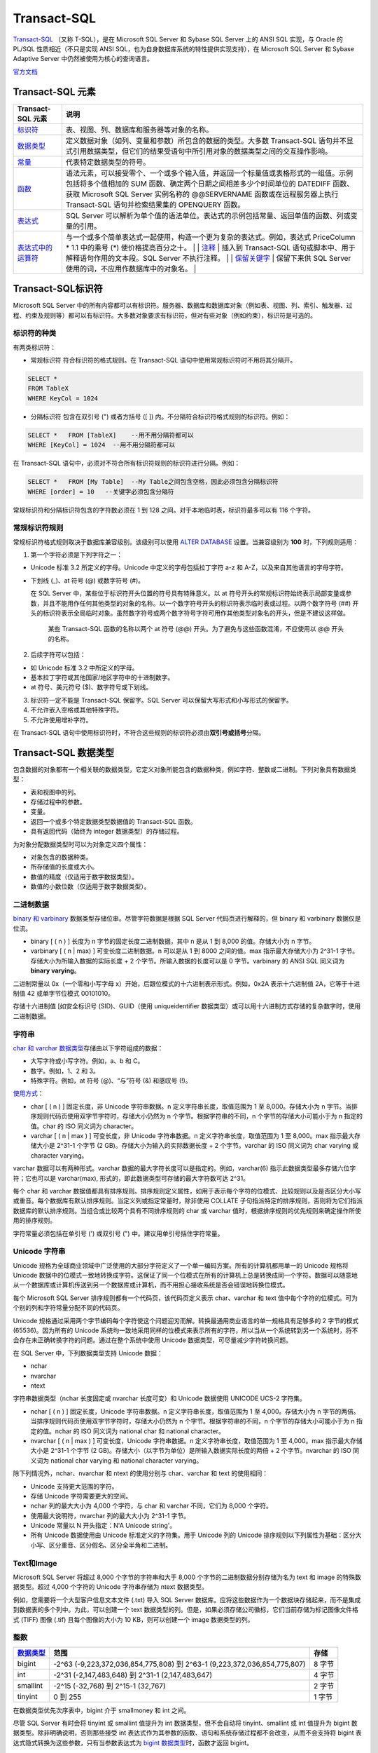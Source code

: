 Transact-SQL
=================

`Transact-SQL <https://baike.baidu.com/item/Transact-SQL/2756623?fr=aladdin>`_ （又称
T-SQL），是在 Microsoft SQL Server 和 Sybase SQL Server 上的 ANSI SQL
实现，与 Oracle 的 PL/SQL 性质相近（不只是实现 ANSI
SQL，也为自身数据库系统的特性提供实现支持），在 Microsoft SQL Server 和
Sybase Adaptive Server 中仍然被使用为核心的查询语言。

`官方文档 <https://docs.microsoft.com/zh-cn/previous-versions/sql/sql-server-2008-r2/ms189312(v=sql.105)>`_

Transact-SQL 元素
-----------------------

+--------------------------------------------------------------------------------------------------------------------------+--------------------------------------------------------------------------------------------------------------------------------------------------------------------------------------------------------------------------------------------------------------------------------------------------------------------------------------------------------------------------------------------------------------------------------------------------------------------------------------------------------------------------------+
| Transact-SQL 元素                                                                                                        | 说明                                                                                                                                                                                                                                                                                                                                                                                                                                                                                                                           |
+==========================================================================================================================+================================================================================================================================================================================================================================================================================================================================================================================================================================================================================================================================+
| `标识符 <https://docs.microsoft.com/zh-cn/previous-versions/sql/sql-server-2008-r2/ms175874(v%3dsql.105)>`__             | 表、视图、列、数据库和服务器等对象的名称。                                                                                                                                                                                                                                                                                                                                                                                                                                                                                     |
+--------------------------------------------------------------------------------------------------------------------------+--------------------------------------------------------------------------------------------------------------------------------------------------------------------------------------------------------------------------------------------------------------------------------------------------------------------------------------------------------------------------------------------------------------------------------------------------------------------------------------------------------------------------------+
| `数据类型 <https://docs.microsoft.com/zh-cn/previous-versions/sql/sql-server-2008-r2/ms187594(v%3dsql.105)>`__           | 定义数据对象（如列、变量和参数）所包含的数据的类型。大多数 Transact-SQL 语句并不显式引用数据类型，但它们的结果受语句中所引用对象的数据类型之间的交互操作影响。                                                                                                                                                                                                                                                                                                                                                                 |
+--------------------------------------------------------------------------------------------------------------------------+--------------------------------------------------------------------------------------------------------------------------------------------------------------------------------------------------------------------------------------------------------------------------------------------------------------------------------------------------------------------------------------------------------------------------------------------------------------------------------------------------------------------------------+
| `常量 <https://docs.microsoft.com/zh-cn/previous-versions/sql/sql-server-2008-r2/ms190955(v%3dsql.105)>`__               | 代表特定数据类型的符号。                                                                                                                                                                                                                                                                                                                                                                                                                                                                                                       |
+--------------------------------------------------------------------------------------------------------------------------+--------------------------------------------------------------------------------------------------------------------------------------------------------------------------------------------------------------------------------------------------------------------------------------------------------------------------------------------------------------------------------------------------------------------------------------------------------------------------------------------------------------------------------+
| `函数 <https://docs.microsoft.com/zh-cn/previous-versions/sql/sql-server-2008-r2/ms190642(v%3dsql.105)>`__               | 语法元素，可以接受零个、一个或多个输入值，并返回一个标量值或表格形式的一组值。示例包括将多个值相加的 SUM 函数、确定两个日期之间相差多少个时间单位的 DATEDIFF 函数、获取 Microsoft SQL Server 实例名称的 @@SERVERNAME 函数或在远程服务器上执行 Transact-SQL 语句并检索结果集的 OPENQUERY 函数。                                                                                                                                                                                                                                 |
+--------------------------------------------------------------------------------------------------------------------------+--------------------------------------------------------------------------------------------------------------------------------------------------------------------------------------------------------------------------------------------------------------------------------------------------------------------------------------------------------------------------------------------------------------------------------------------------------------------------------------------------------------------------------+
| `表达式 <https://docs.microsoft.com/zh-cn/previous-versions/sql/sql-server-2008-r2/ms190718(v%3dsql.105)>`__             | SQL Server 可以解析为单个值的语法单位。表达式的示例包括常量、返回单值的函数、列或变量的引用。                                                                                                                                                                                                                                                                                                                                                                                                                                  |
+--------------------------------------------------------------------------------------------------------------------------+--------------------------------------------------------------------------------------------------------------------------------------------------------------------------------------------------------------------------------------------------------------------------------------------------------------------------------------------------------------------------------------------------------------------------------------------------------------------------------------------------------------------------------+
| `表达式中的运算符 <https://docs.microsoft.com/zh-cn/previous-versions/sql/sql-server-2008-r2/ms189123(v%3dsql.105)>`__   | 与一个或多个简单表达式一起使用，构造一个更为复杂的表达式。例如，表达式 PriceColumn \* 1.1 中的乘号 (\*) 使价格提高百分之十。 \| \| `注释 <https://docs.microsoft.com/zh-cn/previous-versions/sql/sql-server-2008-r2/ms188621(v%3dsql.105)>`__ \| 插入到 Transact-SQL 语句或脚本中、用于解释语句作用的文本段。SQL Server 不执行注释。 \| \| `保留关键字 <https://docs.microsoft.com/zh-cn/previous-versions/sql/sql-server-2008-r2/ms190011(v%3dsql.105)>`__ \| 保留下来供 SQL Server 使用的词，不应用作数据库中的对象名。 \|   |
+--------------------------------------------------------------------------------------------------------------------------+--------------------------------------------------------------------------------------------------------------------------------------------------------------------------------------------------------------------------------------------------------------------------------------------------------------------------------------------------------------------------------------------------------------------------------------------------------------------------------------------------------------------------------+

Transact-SQL标识符
------------------------

Microsoft SQL Server
中的所有内容都可以有标识符。服务器、数据库和数据库对象（例如表、视图、列、索引、触发器、过程、约束及规则等）都可以有标识符。大多数对象要求有标识符，但对有些对象（例如约束），标识符是可选的。

标识符的种类
~~~~~~~~~~~~~~~~~~~~~~

有两类标识符：

-  常规标识符 符合标识符的格式规则。在 Transact-SQL
   语句中使用常规标识符时不用将其分隔开。

.. code-block:: tsql

   SELECT *
   FROM TableX
   WHERE KeyCol = 1024

-  分隔标识符 包含在双引号 (") 或者方括号 ([ ])
   内。不分隔符合标识符格式规则的标识符。例如：

.. code-block:: tsql

   SELECT *   FROM [TableX]    --用不用分隔符都可以
   WHERE [KeyCol] = 1024  --用不用分隔符都可以

在 Transact-SQL
语句中，必须对不符合所有标识符规则的标识符进行分隔。例如：

.. code-block:: tsql

   SELECT *   FROM [My Table]  --My Table之间包含空格，因此必须包含分隔标识符
   WHERE [order] = 10   --关键字必须包含分隔符

常规标识符和分隔标识符包含的字符数必须在 1 到 128
之间。对于本地临时表，标识符最多可以有 116 个字符。

常规标识符规则
~~~~~~~~~~~~~~~~~~~~

常规标识符格式规则取决于数据库兼容级别。该级别可以使用 `ALTER
DATABASE <https://docs.microsoft.com/zh-cn/previous-versions/sql/sql-server-2008-r2/bb510680(v%3dsql.105)>`__
设置。当兼容级别为 **100** 时，下列规则适用：

1. 第一个字符必须是下列字符之一：

-  Unicode 标准 3.2 所定义的字母。Unicode 中定义的字母包括拉丁字符 a-z
   和 A-Z，以及来自其他语言的字母字符。

-  下划线 (\_)、at 符号 (@) 或数字符号 (#)。

   在 SQL Server 中，某些位于标识符开头位置的符号具有特殊意义。以 at
   符号开头的常规标识符始终表示局部变量或参数，并且不能用作任何其他类型的对象的名称。以一个数字符号开头的标识符表示临时表或过程。以两个数字符号
   (##)
   开头的标识符表示全局临时对象。虽然数字符号或两个数字符号字符可用作其他类型对象名的开头，但是不建议这样做。

       某些 Transact-SQL 函数的名称以两个 at 符号 (@@)
       开头。为了避免与这些函数混淆，不应使用以 @@ 开头的名称。

2. 后续字符可以包括：

-  如 Unicode 标准 3.2 中所定义的字母。
-  基本拉丁字符或其他国家/地区字符中的十进制数字。
-  at 符号、美元符号 ($)、数字符号或下划线。

3. 标识符一定不能是 Transact-SQL 保留字。SQL Server
   可以保留大写形式和小写形式的保留字。

4. 不允许嵌入空格或其他特殊字符。

5. 不允许使用增补字符。

在 Transact-SQL
语句中使用标识符时，不符合这些规则的标识符必须由\ **双引号或括号**\ 分隔。

Transact-SQL 数据类型
-------------------------

包含数据的对象都有一个相关联的数据类型，它定义对象所能包含的数据种类，例如字符、整数或二进制。下列对象具有数据类型：

-  表和视图中的列。
-  存储过程中的参数。
-  变量。
-  返回一个或多个特定数据类型数据值的 Transact-SQL 函数。
-  具有返回代码（始终为 integer 数据类型）的存储过程。

为对象分配数据类型时可以为对象定义四个属性：

-  对象包含的数据种类。
-  所存储值的长度或大小。
-  数值的精度（仅适用于数字数据类型）。
-  数值的小数位数（仅适用于数字数据类型）。

二进制数据
~~~~~~~~~~~~~~~~

`binary 和
varbinary <https://docs.microsoft.com/zh-cn/previous-versions/sql/sql-server-2008-r2/ms188362(v%3dsql.105)>`__
数据类型存储位串。尽管字符数据是根据 SQL Server 代码页进行解释的，但
binary 和 varbinary 数据仅是位流。

-  binary [ ( n ) ] 长度为 n 字节的固定长度二进制数据，其中 n 是从 1 到
   8,000 的值。存储大小为 n 字节。
-  varbinary [ ( n \| max) ] 可变长度二进制数据。n 可以是从 1 到 8000
   之间的值。max 指示最大存储大小为 2^31-1
   字节。存储大小为所输入数据的实际长度 + 2
   个字节。所输入数据的长度可以是 0 字节。varbinary 的 ANSI SQL 同义词为
   **binary varying**\ 。

二进制常量以 0x（一个零和小写字母
x）开始，后跟位模式的十六进制表示形式。例如，0x2A 表示十六进制值
2A，它等于十进制值 42 或单字节位模式 00101010。

存储十六进制值 [如安全标识号 (SID)、GUID（使用 uniqueidentifier
数据类型）或可以用十六进制方式存储的复杂数字时，使用二进制数据。

字符串
~~~~~~~~~~~~

`char 和 varchar
数据类型 <https://docs.microsoft.com/zh-cn/previous-versions/sql/sql-server-2008-r2/ms175055(v=sql.105)>`__\ 存储由以下字符组成的数据：

-  大写字符或小写字符。例如，a、b 和 C。
-  数字。例如，1、2 和 3。
-  特殊字符。例如，at 符号 (@)、“与”符号 (&) 和感叹号 (!)。

`使用方式 <https://docs.microsoft.com/zh-cn/previous-versions/sql/sql-server-2008-r2/ms176089(v=sql.105)>`__\ ：

-  char [ ( n ) ] 固定长度，非 Unicode 字符串数据。n
   定义字符串长度，取值范围为 1 至 8,000。存储大小为 n
   字节。当排序规则代码页使用双字节字符时，存储大小仍然为 n
   个字节。根据字符串的不同，n 个字节的存储大小可能小于为 n
   指定的值。char 的 ISO 同义词为 character。
-  varchar [ ( n \| max ) ] 可变长度，非 Unicode 字符串数据。n
   定义字符串长度，取值范围为 1 至 8,000。max 指示最大存储大小是 2^31-1
   个字节 (2 GB)。存储大小为输入的实际数据长度 + 2 个字节。varchar 的
   ISO 同义词为 char varying 或 character varying。

varchar 数据可以有两种形式。varchar
数据的最大字符长度可以是指定的。例如，varchar(6)
指示此数据类型最多存储六位字符；它也可以是 varchar(max),
形式的，即此数据类型可存储的最大字符数可达 2^31。

每个 char 和 varchar
数据值都具有排序规则。排序规则定义属性，如用于表示每个字符的位模式、比较规则以及是否区分大小写或重音。每个数据库有默认排序规则。当定义列或指定常量时，除非使用
COLLATE
子句指派特定的排序规则，否则将为它们指派数据库的默认排序规则。当组合或比较两个具有不同排序规则的
char 或 varchar 值时，根据排序规则的优先规则来确定操作所使用的排序规则。

字符常量必须包括在单引号 (') 或双引号 (") 中。建议用单引号括住字符常量。

Unicode 字符串
~~~~~~~~~~~~~~~~~~~~

Unicode
规格为全球商业领域中广泛使用的大部分字符定义了一个单一编码方案。所有的计算机都用单一的
Unicode 规格将 Unicode
数据中的位模式一致地转换成字符。这保证了同一个位模式在所有的计算机上总是转换成同一个字符。数据可以随意地从一个数据库或计算机传送到另一个数据库或计算机，而不用担心接收系统是否会错误地转换位模式。

每个 Microsoft SQL Server 排序规则都有一个代码页，该代码页定义表示
char、varchar 和 text
值中每个字符的位模式。可为个别的列和字符常量分配不同的代码页。

Unicode
规格通过采用两个字节编码每个字符使这个问题迎刃而解。转换最通用商业语言的单一规格具有足够多的
2 字节的模式 (65536)。因为所有的 Unicode
系统均一致地采用同样的位模式来表示所有的字符，所以当从一个系统转到另一个系统时，将不会存在未正确转换字符的问题。通过在整个系统中使用
Unicode 数据类型，可尽量减少字符转换问题。

在 SQL Server 中，下列数据类型支持 Unicode 数据：

-  nchar
-  nvarchar
-  ntext

字符串数据类型（nchar 长度固定或 nvarchar 长度可变）和 Unicode 数据使用
UNICODE UCS-2 字符集。

-  nchar [ ( n ) ] 固定长度，Unicode 字符串数据。n
   定义字符串长度，取值范围为 1 至 4,000。存储大小为 n
   字节的两倍。当排序规则代码页使用双字节字符时，存储大小仍然为 n
   个字节。根据字符串的不同，n 个字节的存储大小可能小于为 n
   指定的值。nchar 的 ISO 同义词为 national char 和 national character。
-  nvarchar [ ( n \| max ) ] 可变长度，Unicode 字符串数据。n
   定义字符串长度，取值范围为 1 至 4,000。max 指示最大存储大小是 2^31-1
   个字节 (2 GB)。存储大小（以字节为单位）是所输入数据实际长度的两倍 + 2
   个字节。nvarchar 的 ISO 同义词为 national char varying 和 national
   character varying。

除下列情况外，nchar、nvarchar 和 ntext 的使用分别与 char、varchar 和
text 的使用相同：

-  Unicode 支持更大范围的字符。
-  存储 Unicode 字符需要更大的空间。
-  nchar 列的最大大小为 4,000 个字符，与 char 和 varchar 不同，它们为
   8,000 个字符。
-  使用最大说明符，nvarchar 列的最大大小为 2^31-1 字节。
-  Unicode 常量以 N 开头指定：N'A Unicode string'。
-  所有 Unicode 数据使用由 Unicode 标准定义的字符集。用于 Unicode 列的
   Unicode
   排序规则以下列属性为基础：区分大小写、区分重音、区分假名、区分全半角和二进制。

Text和Image
~~~~~~~~~~~~~~~~~

Microsoft SQL Server 将超过 8,000 个字节的字符串和大于 8,000
个字节的二进制数据分别存储为名为 text 和 image 的特殊数据类型。超过
4,000 个字符的 Unicode 字符串存储为 ntext 数据类型。

例如，您需要将一个大型客户信息文本文件 (.txt) 导入 SQL Server
数据库。应将这些数据作为一个数据块存储起来，而不是集成到数据表的多个列中。为此，可以创建一个
text
数据类型的列。但是，如果必须存储公司徽标，它们当前存储为标记图像文件格式
(TIFF) 图像 (.tif) 且每个图像的大小为 10 KB，则可以创建一个 image
数据类型的列。

整数
~~~~~~~~~~

+------------------------------------------------------------------------------------------------------------------+----------------------------------------------------------------------------+----------+
| `数据类型 <https://docs.microsoft.com/zh-cn/previous-versions/sql/sql-server-2008-r2/ms187745(v%3dsql.105)>`__   | 范围                                                                       | 存储     |
+==================================================================================================================+============================================================================+==========+
| bigint                                                                                                           | -2^63 (-9,223,372,036,854,775,808) 到 2^63-1 (9,223,372,036,854,775,807)   | 8 字节   |
+------------------------------------------------------------------------------------------------------------------+----------------------------------------------------------------------------+----------+
| int                                                                                                              | -2^31 (-2,147,483,648) 到 2^31-1 (2,147,483,647)                           | 4 字节   |
+------------------------------------------------------------------------------------------------------------------+----------------------------------------------------------------------------+----------+
| smallint                                                                                                         | -2^15 (-32,768) 到 2^15-1 (32,767)                                         | 2 字节   |
+------------------------------------------------------------------------------------------------------------------+----------------------------------------------------------------------------+----------+
| tinyint                                                                                                          | 0 到 255                                                                   | 1 字节   |
+------------------------------------------------------------------------------------------------------------------+----------------------------------------------------------------------------+----------+


在数据类型优先次序表中，bigint 介于 smallmoney 和 int 之间。

尽管 SQL Server 有时会将 tinyint 或 smallint 值提升为 int
数据类型，但不会自动将 tinyint、smallint 或 int 值提升为 bigint
数据类型。除非明确说明，否则那些接受 int
表达式作为其参数的函数、语句和系统存储过程都不会改变，从而不会支持将
bigint 表达式隐式转换为这些参数，只有当参数表达式为 `bigint
数据类型 <https://docs.microsoft.com/zh-cn/previous-versions/sql/sql-server-2008-r2/ms190689(v=sql.105)>`__\ 时，函数才返回
bigint。

decimal、numeric、float和real
~~~~~~~~~~~~~~~~~~~~~~~~~~~~~~~~~~~

`精度 <https://docs.microsoft.com/zh-cn/previous-versions/sql/sql-server-2008-r2/ms190476%28v%3dsql.105%29>`__\ 是数字中的数字个数。小数位数是数中小数点右边的数字个数。例如，数
123.45 的精度是 5，小数位数是 2。

decimal 数据类型最多可以存储 38
个数字，所有这些数字均可位于小数点后面。decimal
数据类型存储精确的数字表示形式，存储值没有近似值。

定义 decimal 列、变量和参数的两种属性为：

-  p

指定精度或对象能够支持的数字个数。

-  s

指定可以放在小数点右边的小数位数或数字个数。

p 和 s 必须遵守规则：0 <= s <= p <= 38。

`带固定精度和小数位数的数值数据类型 <https://docs.microsoft.com/zh-cn/previous-versions/sql/sql-server-2008-r2/ms187746(v=sql.105)>`__\ 。

-  decimal[ **(**\ p[ **,**\ s] **)**] 和 numeric[ **(**\ p[ **,**\ s]
   **)**] 固定精度和小数位数。使用最大精度时，有效值从 - 10^38 +1 到
   10^38 - 1。decimal 的 ISO 同义词为 dec 和 dec(p, s)。numeric
   在功能上等价于 decimal。

-  p（精度）
   最多可以存储的十进制数字的总位数，包括小数点左边和右边的位数。该精度必须是从
   1 到最大精度 38 之间的值。默认精度为 18。

-  s （小数位数）
   小数点右边可以存储的十进制数字的最大位数。小数位数必须是从 0 到 p
   之间的值。仅在指定精度后才可以指定小数位数。默认的小数位数为
   0；因此，0 <= s <= p。最大存储大小基于精度而变化。

+---------+--------------+
| 精度    | 存储字节数   |
+=========+==============+
| 1 - 9   | 5            |
+---------+--------------+
| 10-19   | 9            |
+---------+--------------+
| 20-28   | 13           |
+---------+--------------+
| 29-38   | 17           |
+---------+--------------+

在 SQL Server 中，numeric 和 decimal 数据类型的默认最大精度为 38。在 SQL
Server 早期版本中，默认最大精度为 28。numeric 的功能等同于 decimal
数据类型。

float 和 real 数据类型被称为近似数据类型。float 和 real
的使用遵循有关近似数值数据类型的 IEEE 754 规范。

+------------+-------------------------------------------------------------------+-----------------+
| 数据类型   | 范围                                                              | 存储            |
+============+===================================================================+=================+
| float      | -1.79E + 308 至 -2.23E - 308、0 以及 2.23E - 308 至 1.79E + 308   | 取决于 n 的值   |
+------------+-------------------------------------------------------------------+-----------------+
| real       | -3.40E + 38 至 -1.18E - 38、0 以及 1.18E - 38 至 3.40E + 38       | 4 字节          |
+------------+-------------------------------------------------------------------+-----------------+

其中 n 为用于存储 float 数值尾数的位数（以科学记数法表示）。
如果 **1**<=n<=**24**，则将 n 视为 **24**。
如果 **25**<=n<=**53**，则将 n 视为 **53**。n的默认值为53。real 的 ISO 同义词为 float(24)。

+--------+---------+--------+
| n的值  | 精度    | 存储   |
+========+=========+========+
| 1-24   | 7位数   | 4 字节 |
+--------+---------+--------+
| 25-53  | 15位数  | 8 字节 |
+--------+---------+--------+


近似数值数据类型并不存储为许多数字指定的精确值，它们只储存这些值的最近似值。
在很多应用程序中，指定值与存储的近似值之间的微小差异并不明显。但有时这些差异也较明显。

在 WHERE 子句搜索条件（特别是 = 和 <> 运算符）中，应避免使用 float 列或
real 列。float 列和 real 列最好只限于 > 比较或 < 比较。

IEEE 754
规范提供四种舍入模式：舍入到最近、向上舍入、向下舍入以及舍入到零。Microsoft
SQL Server
使用向上舍入。所有的数值都必须精确到确定的精度，但会产生微小的浮点值差异。因为浮点数字的二进制表示法可以采用很多合法舍入规则中的任意一条，因此我们不可能可靠地量化浮点值。

货币数据
~~~~~~~~~~~~~~

Microsoft SQL Server 使用以下两种数据类型存储货币数据或货币值：money 和
smallmoney。这些数据类型可以使用下列任意一种货币符号。

.. figure:: https://docs.microsoft.com/zh-cn/previous-versions/sql/sql-server-2008-r2/images/ms188688.money01%28zh-cn%2csql.105%29.gif
   :alt: 货币符号表，十六进制值

代表 `货币或货币值 <https://docs.microsoft.com/zh-cn/previous-versions/sql/sql-server-2008-r2/ms179882(v=sql.105)>`_ 的数据类型。


+--------------+---------------------------------------------------------+----------+
| 数据类型     | 范围                                                    | 存储     |
+==============+=========================================================+==========+
| money        | -922,337,203,685,477.5808 到 922,337,203,685,477.5807   | 8 字节   |
+--------------+---------------------------------------------------------+----------+
| smallmoney   | -214,748.3648 到 214,748.3647                           | 4 字节   |
+--------------+---------------------------------------------------------+----------+

money 和 smallmoney 数据类型精确到它们所代表的货币单位的万分之一。

日期和时间数据
~~~~~~~~~~~~~~~~~~~~

下表列出了 Transact-SQL 的日期和时间数据类型。

+------------------------------------------------------------------------------------------------------------------------+---------------------------------------------+---------------------------------------------------------------------------------+--------------+----------------+
| 数据类型                                                                                                               | 格式                                        | 范围                                                                            | 精确度       | 存储使用字节   |
+========================================================================================================================+=============================================+=================================================================================+==============+================+
| `time <https://docs.microsoft.com/zh-cn/previous-versions/sql/sql-server-2008-r2/bb677243(v%3dsql.105)>`__             | hh:mm:ss[.nnnnnnn]                          | 00:00:00.0000000 到 23:59:59.9999999                                            | 100 纳秒     | 3 到 5         |
+------------------------------------------------------------------------------------------------------------------------+---------------------------------------------+---------------------------------------------------------------------------------+--------------+----------------+
| `date <https://docs.microsoft.com/zh-cn/previous-versions/sql/sql-server-2008-r2/bb630352(v%3dsql.105)>`__             | YYYY-MM-DD                                  | 0001-01-01 到 9999-12-31                                                        | 1 天         | 3              |
+------------------------------------------------------------------------------------------------------------------------+---------------------------------------------+---------------------------------------------------------------------------------+--------------+----------------+
| `smalldatetime <https://docs.microsoft.com/zh-cn/previous-versions/sql/sql-server-2008-r2/ms182418(v%3dsql.105)>`__    | YYYY-MM-DD hh:mm:ss                         | 1900-01-01 到 2079-06-06                                                        | 1 分钟       | 4              |
+------------------------------------------------------------------------------------------------------------------------+---------------------------------------------+---------------------------------------------------------------------------------+--------------+----------------+
| `datetime <https://docs.microsoft.com/zh-cn/previous-versions/sql/sql-server-2008-r2/ms187819(v%3dsql.105)>`__         | YYYY-MM-DD hh:mm:ss[.nnn]                   | 1753-01-01 到 9999-12-31                                                        | 0.00333 秒   | 8              |
+------------------------------------------------------------------------------------------------------------------------+---------------------------------------------+---------------------------------------------------------------------------------+--------------+----------------+
| `datetime2 <https://docs.microsoft.com/zh-cn/previous-versions/sql/sql-server-2008-r2/bb677335(v%3dsql.105)>`__        | YYYY-MM-DD hh:mm:ss[.nnnnnnn]               | 0001-01-01 00:00:00.0000000 到 9999-12-31 23:59:59.9999999                      | 100 纳秒     | 6 到 8         |
+------------------------------------------------------------------------------------------------------------------------+---------------------------------------------+---------------------------------------------------------------------------------+--------------+----------------+
| `datetimeoffset <https://docs.microsoft.com/zh-cn/previous-versions/sql/sql-server-2008-r2/bb630289(v%3dsql.105)>`__   | YYYY-MM-DD hh:mm:ss[.nnnnnnn] [+\|-]hh:mm   | 0001-01-01 00:00:00.0000000 到 9999-12-31 23:59:59.9999999（以 UTC 时间表示）   | 100 纳秒     | 8 到 10        |
+------------------------------------------------------------------------------------------------------------------------+---------------------------------------------+---------------------------------------------------------------------------------+--------------+----------------+

所有日期和时间数据类型都支持关系运算符（<、<=、>、>=、<>）、比较运算符（=、<、<=、>、>=、<>、!<、!>）以及逻辑运算符和布尔谓词（IS
NULL、IS NOT NULL、IN、BETWEEN、EXISTS、NOT EXISTS 和 LIKE）。

数据类型转换
~~~~~~~~~~~~~~~~~~

可以按以下方案转换数据类型：

-  当一个对象的数据移到另一个对象，或两个对象之间的数据进行比较或组合时，数据可能需要从一个对象的数据类型转换为另一个对象的数据类型。
-  将 Transact-SQL
   结果列、返回代码或输出参数中的数据移到某个程序变量中时，必须将这些数据从
   SQL Server 系统数据类型转换成该变量的数据类型。

可以隐式或显式转换数据类型：

-  隐式转换对用户不可见。

SQL Server 会自动将数据从一种数据类型转换为另一种数据类型。例如，将
smallint 与 int 进行比较时，在比较之前 smallint 会被隐式转换为
int。请注意，查询优化器可能生成一个查询计划来在任意时间执行此转换。

-  显式转换使用 CAST 或 CONVERT 函数。

如果希望 Transact-SQL 程序代码符合 ISO 标准，请使用 CAST 而不要使用
CONVERT。如果要利用 CONVERT 中的样式功能，请使用 CONVERT 而不要使用
CAST。

uniqueidentifier
~~~~~~~~~~~~~~~~~~~~~~~

uniqueidentifier 数据类型可存储 16
字节的二进制值，其作用与全局唯一标识符 (GUID) 一样。GUID
是唯一的二进制数；世界上的任何两台计算机都不会生成重复的 GUID 值。GUID
主要用于在拥有多个节点、多台计算机的网络中，分配必须具有唯一性的标识符。

uniqueidentifier 列的 GUID 值通常通过下列方式之一获取：

-  在 Transact-SQL 语句、批处理或脚本中调用 NEWID 函数。
-  在应用程序代码中，调用返回 GUID 的应用程序 API 函数或方法。

Transact-SQL NEWID 函数以及应用程序 API
函数和方法用它们的网卡的标识号加上 CPU 时钟的唯一编号来生成新的
uniqueidentifier 值。每个网卡都有唯一的标识号。NEWID 返回的
uniqueidentifier 值是通过使用服务器上的网卡而生成的。应用程序 API
函数和方法返回的 uniqueidentifier 值是通过使用客户端中的网卡而生成的。

uniqueidentifier 值通常不定义为常量。您可以按下列方式指定
uniqueidentifier 常量：

-  字符串格式： '6F9619FF-8B86-D011-B42D-00C04FC964FF'
-  二进制格式： 0xff19966f868b11d0b42d00c04fc964ff

uniqueidentifier 数据类型具有下列缺点：

-  值长且难懂。这使用户难以正确键入它们，并且更难记住。
-  这些值是随机的，而且它们不支持任何使其对用户更有意义的模式。
-  也没有任何方式可以决定生成 uniqueidentifier
   值的顺序。它们不适用于那些依赖递增的键值的现有应用程序。
-  当 uniqueidentifier 为 16 字节时，其数据类型比其他数据类型（例如 4
   字节的整数）大。这意味着使用 uniqueidentifier
   键生成索引的速度相对慢于使用 int 键生成索引的速度。

XML数据
~~~~~~~~~~~~~~

可以创建 xml 数据类型的变量和列。xml 数据类型有自己的 `XML
数据类型方法 <https://docs.microsoft.com/zh-cn/previous-versions/sql/sql-server-2008-r2/ms190798(v%3dsql.105)>`__\ 。

+---------------------------------------------------------------------------------------------------------------------------------------+--------------------------------------------------------------------------------------------------------------------------------------------------------------------------------------------------+
| XML方法                                                                                                                               | 说明                                                                                                                                                                                             |
+=======================================================================================================================================+==================================================================================================================================================================================================+
| `query() 方法（xml 数据类型） <https://docs.microsoft.com/zh-cn/previous-versions/sql/sql-server-2008-r2/ms191474(v%3dsql.105)>`__    | 说明如何使用 query() 方法查询 XML 实例。                                                                                                                                                         |
+---------------------------------------------------------------------------------------------------------------------------------------+--------------------------------------------------------------------------------------------------------------------------------------------------------------------------------------------------+
| `value() 方法（xml 数据类型） <https://docs.microsoft.com/zh-cn/previous-versions/sql/sql-server-2008-r2/ms178030(v%3dsql.105)>`__    | 说明如何使用 value() 方法从 XML 实例中检索 SQL 类型的值。                                                                                                                                        |
+---------------------------------------------------------------------------------------------------------------------------------------+--------------------------------------------------------------------------------------------------------------------------------------------------------------------------------------------------+
| `exist() 方法（xml 数据类型） <https://docs.microsoft.com/zh-cn/previous-versions/sql/sql-server-2008-r2/ms189869(v%3dsql.105)>`__    | 说明如何使用 exist() 方法确定查询是否返回非空结果。                                                                                                                                              |
+---------------------------------------------------------------------------------------------------------------------------------------+--------------------------------------------------------------------------------------------------------------------------------------------------------------------------------------------------+
| `modify() 方法（xml 数据类型） <https://docs.microsoft.com/zh-cn/previous-versions/sql/sql-server-2008-r2/ms187093(v%3dsql.105)>`__   | 说明如何使用 modify() 方法指定 `XML Data Modification Language (XML DML) <https://docs.microsoft.com/zh-cn/previous-versions/sql/sql-server-2008-r2/ms177454(v%3dsql.105)>`__ 语句以执行更新。   |
+---------------------------------------------------------------------------------------------------------------------------------------+--------------------------------------------------------------------------------------------------------------------------------------------------------------------------------------------------+
| `nodes() 方法（xml 数据类型） <https://docs.microsoft.com/zh-cn/previous-versions/sql/sql-server-2008-r2/ms188282(v%3dsql.105)>`__    | 说明如何使用 nodes() 方法将 XML 拆分到多行中，从而将 XML 文档的组成部分传播到行集中。                                                                                                            |
+---------------------------------------------------------------------------------------------------------------------------------------+--------------------------------------------------------------------------------------------------------------------------------------------------------------------------------------------------+
| `在 XML 数据内部绑定关系数据 <https://docs.microsoft.com/zh-cn/previous-versions/sql/sql-server-2008-r2/ms175174(v%3dsql.105)>`__     | 说明如何在 XML 中绑定非 XML 数据。                                                                                                                                                               |
+---------------------------------------------------------------------------------------------------------------------------------------+--------------------------------------------------------------------------------------------------------------------------------------------------------------------------------------------------+
| `xml 数据类型方法的使用准则 <https://docs.microsoft.com/zh-cn/previous-versions/sql/sql-server-2008-r2/ms175894(v%3dsql.105)>`__      | 说明使用 xml 数据类型方法的指导原则。                                                                                                                                                            |
+---------------------------------------------------------------------------------------------------------------------------------------+--------------------------------------------------------------------------------------------------------------------------------------------------------------------------------------------------+

可以对 xml 数据类型的列和变量中存储的 XML 数据指定 `XQuery
语言 <https://docs.microsoft.com/zh-cn/previous-versions/sql/sql-server-2008-r2/ms189075(v%3dsql.105)>`__\ 。

timestamp和rowversion
~~~~~~~~~~~~~~~~~~~~~~~~~~~~

每个数据库都有一个计数器，当对数据库中包含 rowversion
列的表执行插入或更新操作时，该计数器值就会增加。此计数器是数据库行版本。这可以跟踪数据库内的相对时间，而不是时钟相关联的实际时间。一个表只能有一个
rowversion 列。

每次修改或插入包含 rowversion 列的行时，就会在 rowversion
列中插入经过增量的数据库行版本值。这一属性使 rowversion
列不适合作为键使用，尤其是不能作为主键使用。对行的任何更新都会更改行版本值，从而更改键值。如果该列属于主键，那么旧的键值将无效，进而引用该旧值的外键也将不再有效。如果该表在动态游标中引用，则所有更新均会更改游标中行的位置。如果该列属于索引键，则对数据行的所有更新还将导致索引更新。

timestamp 的数据类型为 rowversion
数据类型的同义词，并具有数据类型同义词的行为。在 DDL 语句，请尽量使用
rowversion 而不是 timestamp。

cursor
~~~~~~~~~~~~~

`cursor <https://docs.microsoft.com/zh-cn/previous-versions/sql/sql-server-2008-r2/ms190498(v=sql.105)>`__\ 是变量或存储过程
OUTPUT 参数的一种数据类型，这些参数包含对游标的引用。使用
cursor数据类型创建的变量可以为空。

有些操作可以引用那些带有 **cursor** 数据类型的变量和参数，这些操作包括：

-  DECLARE *@local\_variable* 和 SET *@local\_variable* 语句。
-  OPEN、FETCH、CLOSE 及 DEALLOCATE 游标语句。
-  存储过程输出参数。
-  CURSOR\_STATUS 函数。
-  **sp\_cursor\_list**\ 、\ **sp\_describe\_cursor**\ 、\ **sp\_describe\_cursor\_tables**
   以及 **sp\_describe\_cursor\_columns** 系统存储过程。

table
~~~~~~~~~~~~

`table <https://docs.microsoft.com/zh-cn/previous-versions/sql/sql-server-2008-r2/ms175010(v=sql.105)>`__
是一种特殊的数据类型，用于存储结果集以进行后续处理。主要用于临时存储一组作为表值函数的结果集返回的行。可将函数和变量声明为
table 类型。table 变量可用于函数、存储过程和批处理中。

sql\_variant
~~~~~~~~~~~~~~~~~~~

`sql\_variant <https://docs.microsoft.com/zh-cn/previous-versions/sql/sql-server-2008-r2/ms173829(v=sql.105)>`__\ 用于存储
SQL Server 支持的各种数据类型的值。sql\_variant
可以用在列、参数、变量和用户定义函数的返回值中。sql\_variant
使这些数据库对象能够支持其他数据类型的值。

最大长度可以是 8016
个字节。这包括基类型信息和基类型值。实际基类型值的最大长度是 8,000
个字节。

Transact-SQL 常量
~~~~~~~~~~~~~~~~~~~~~~~~

`常量 <https://docs.microsoft.com/zh-cn/previous-versions/sql/sql-server-2008-r2/ms190955(v=sql.105)>`__\ 是表示特定数据值的符号。常量的格式取决于它所表示的值的数据类型。常量还称为字面量。

.. figure:: ./_static/constants.png
   :alt: 常量

Transact-SQL 函数
---------------------

SQL Server
提供了可用于执行特定操作的\ `内置函数 <https://docs.microsoft.com/zh-cn/previous-versions/sql/sql-server-2008-r2/ms190642(v=sql.105)>`__\ 。\ `具体内置函数 <https://docs.microsoft.com/zh-cn/previous-versions/sql/sql-server-2008-r2/ms174318%28v%3dsql.105%29>`__

+-------------------------------------------------------------------------------------------------------------------------------------+---------------------------------------------------------------------+
| 函数类别                                                                                                                            | 说明                                                                |
+=====================================================================================================================================+=====================================================================+
| `聚合函数 <https://docs.microsoft.com/zh-cn/sql/t-sql/functions/aggregate-functions-transact-sql?view=sql-server-ver15>`__          | 执行的操作是将多个值合并为一个值。如 COUNT、SUM、MIN 和 MAX。       |
+-------------------------------------------------------------------------------------------------------------------------------------+---------------------------------------------------------------------+
| `分析函数 <https://docs.microsoft.com/zh-cn/sql/t-sql/functions/analytic-functions-transact-sql?view=sql-server-ver15>`__           | 分析函数基于一组行计算聚合值。 但是，与聚合函数不同，               |
|                                                                                                                                     | 分析函数可能针对每个组返回多行。                                    |
|                                                                                                                                     | 可以使用分析函数来计算移动平均线、运行总计、百分比                  |
|                                                                                                                                     | 或一个组内的前 N 个结果。                                           |
+-------------------------------------------------------------------------------------------------------------------------------------+---------------------------------------------------------------------+
| `配置函数 <https://docs.microsoft.com/zh-cn/previous-versions/sql/sql-server-2008-r2/ms173823(v%3dsql.105)>`__                      | 是一种标量函数，可返回有关配置设置的信息。                          |
+-------------------------------------------------------------------------------------------------------------------------------------+---------------------------------------------------------------------+
| `加密函数 (Transact-SQL) <https://docs.microsoft.com/zh-cn/previous-versions/sql/sql-server-2008-r2/ms173744(v%3dsql.105)>`__       | 支持加密、解密、数字签名和数字签名验证。                            |
+-------------------------------------------------------------------------------------------------------------------------------------+---------------------------------------------------------------------+
| `游标函数 <https://docs.microsoft.com/zh-cn/previous-versions/sql/sql-server-2008-r2/ms186285(v%3dsql.105)>`__                      | 返回有关游标状态的信息。                                            |
+-------------------------------------------------------------------------------------------------------------------------------------+---------------------------------------------------------------------+
| `日期和时间函数 <https://docs.microsoft.com/zh-cn/previous-versions/sql/sql-server-2008-r2/ms180878(v%3dsql.105)>`__                | 可以更改日期和时间的值。                                            |
+-------------------------------------------------------------------------------------------------------------------------------------+---------------------------------------------------------------------+
| `数学函数 <https://docs.microsoft.com/zh-cn/previous-versions/sql/sql-server-2008-r2/ms177516(v%3dsql.105)>`__                      | 执行三角、几何和其他数字运算。                                      |
+-------------------------------------------------------------------------------------------------------------------------------------+---------------------------------------------------------------------+
| `元数据函数 <https://docs.microsoft.com/zh-cn/previous-versions/sql/sql-server-2008-r2/ms187812(v%3dsql.105)>`__                    | 返回数据库和数据库对象的属性信息。                                  |
+-------------------------------------------------------------------------------------------------------------------------------------+---------------------------------------------------------------------+
| `排名函数 <https://docs.microsoft.com/zh-cn/previous-versions/sql/sql-server-2008-r2/ms189798(v%3dsql.105)>`__                      | 是一种非确定性函数，可以返回分区中每一行的排名值。                  |
+-------------------------------------------------------------------------------------------------------------------------------------+---------------------------------------------------------------------+
| `行集函数 (Transact-SQL) <https://docs.microsoft.com/zh-cn/previous-versions/sql/sql-server-2008-r2/ms187957(v%3dsql.105)>`__       | 返回可在 Transact-SQL 语句中表引用所在位置使用的行集。              |
+-------------------------------------------------------------------------------------------------------------------------------------+---------------------------------------------------------------------+
| `安全函数 <https://docs.microsoft.com/zh-cn/previous-versions/sql/sql-server-2008-r2/ms186236(v%3dsql.105)>`__                      | 返回有关用户和角色的信息。                                          |
+-------------------------------------------------------------------------------------------------------------------------------------+---------------------------------------------------------------------+
| `字符串函数 <https://docs.microsoft.com/zh-cn/previous-versions/sql/sql-server-2008-r2/ms181984(v%3dsql.105)>`__                    | 可更改 char、varchar、nchar、nvarchar、binary 和 varbinary 的值。   |
+-------------------------------------------------------------------------------------------------------------------------------------+---------------------------------------------------------------------+
| `系统函数 <https://docs.microsoft.com/zh-cn/previous-versions/sql/sql-server-2008-r2/ms187786(v%3dsql.105)>`__                      | 对系统级的各种选项和对象进行操作或报告。                            |
+-------------------------------------------------------------------------------------------------------------------------------------+---------------------------------------------------------------------+
| `系统统计函数 (Transact-SQL) <https://docs.microsoft.com/zh-cn/previous-versions/sql/sql-server-2008-r2/ms177520(v%3dsql.105)>`__   | 返回有关 SQL Server 性能的信息。                                    |
+-------------------------------------------------------------------------------------------------------------------------------------+---------------------------------------------------------------------+
| `文本和图像函数 <https://docs.microsoft.com/zh-cn/previous-versions/sql/sql-server-2008-r2/ms188353(v%3dsql.105)>`__                | 可更改 text 和 image 的值。                                         |
+-------------------------------------------------------------------------------------------------------------------------------------+---------------------------------------------------------------------+

`系统函数 <https://docs.microsoft.com/zh-cn/previous-versions/sql/sql-server-2008-r2/ms187786%28v%3dsql.105%29>`__
~~~~~~~~~~~~~~~~~~~~~~~~~~~~~~~~~~~~~~~~~~~~~~~~~~~~~~~~~~~~~~~~~~~~~~~~~~~~~~~~~~~~~~~~~~~~~~~~~~~~~~~~~~~~~~~~~~~~~~~~

.. code-block:: tsql

    -- 返回工作站标识号,是连接到 SQL Server的客户端计算机上的应用程序的进程 ID (PID)
    SELECT HOST_ID();
    -- 返回工作站名
    SELECT HOST_NAME();
    -- 创建 uniqueidentifier 类型的唯一值
    SELECT NEWID();  
    -- 确定表达式是否为有效的数值类型;ISNUMERIC ( expression )
    SELECT distinct 
        ISNUMERIC(sid),ISNUMERIC(ssex)
    from Student 
    -- 使用指定的替换值替换 NULL。
    -- ISNULL ( check_expression , replacement_value )

.. figure:: ./_static/system_function.png
   :alt: system\_function


CAST 和 CONVERT
^^^^^^^^^^^^^^^^^^^^^^^^^^^^^^^

CAST 和
CONVERT函数是将一种数据类型的表达式转换为另一种数据类型的表达式。

::

    -- CAST()语法:
    CAST ( expression AS data_type [ ( length ) ] )
    -- CONVERT()语法:
    CONVERT ( data_type [ ( length ) ] , expression [ , style ] )

-  expression
   任何有效的 `表达式 <https://docs.microsoft.com/zh-cn/previous-versions/sql/sql-server-2008-r2/ms190286(v%3dsql.105)>`_ 。
-  data\_type 目标数据类型。这包括 xml、bigint 和
   sql\_variant。不能使用别名数据类型。
-  length 指定目标数据类型长度的可选整数。默认值为 30。
-  style 指定 CONVERT 函数如何转换 expression 的整数表达式。如果样式为
   NULL，则返回 NULL。该范围是由 data\_type
   确定的。有关详细信息，请参阅“备注”部分。

cast() 主要用于数据类型之间的转换，而convert() 则将特定格式（style）的数据类型（expression）转为其他数据类型。

安全函数
~~~~~~~~~~~~~~~~~~~~~

对管理安全性有用的函数

.. code-block:: tsql

    -- 当前用户的名称, 两者等价
    SELECT CURRENT_USER;
    SELECT USER_NAME();
    -- 数据库指定用户的标识号， 用户名缺省则表示当前用户
    SELECT USER_ID ( [ 'user' ] );
    SELECT USER_ID();
    -- 数据库指定标识号的用户名
    SELECT USER_NAME([ id ] );
    SELECT USER_NAME();
    -- 当前数据库中当前上下文的用户名
    SELECT SESSION_USER;
    -- 用户的登录标识号 SUSER_ID ( [ 'login' ] ) login为登录名
    SELECT SUSER_ID('sa');
    SELECT SUSER_ID(USER_NAME()); 
    -- 根据用户登录标识号返回用户的登录标识名SUSER_NAME ( [ server_user_id ] )
    SELECT SUSER_NAME(1);
    -- 指定登录名的安全标识号 (SID)
    SELECT SUSER_SID('sa');
    -- 与安全标识号 (SID) 关联的登录名
    SELECT SUSER_SNAME(0x01);

.. figure:: ./_static/security_functions.png
   :alt: security\_functions


::

    -- 判断当前账户是否可以访问指定的数据库
    SELECT HAS_DBACCESS ('database_name');
    -- 判断当前用户是否为指定Microsoft Windows组或SQL Server数据库角色的成员
    SELECT IS_MEMBER ( { 'group' | 'role' } );


元数据函数
~~~~~~~~~~~~~~~~~~~~~~

返回有关数据库和数据库对象的信息

.. code-block:: tsql

    -- 与架构 ID 关联的架构名称 SCHEMA_NAME ([ schema_id ])
    SELECT SCHEMA_NAME();
    -- 与架构名称关联的架构ID SCHEMA_ID ([ schema_name ])
    SELECT SCHEMA_ID();
    -- 数据库标识 (ID)号, DB_ID ( [ 'database_name' ] ) 
    SELECT DB_ID();
    -- 数据库名称 DB_NAME ( [ database_id ] )
    SELECT DB_NAME();
    -- 指定表中指定列的定义长度（以字节为单位）
    COL_LENGTH ( 'table' , 'column' ) 

.. figure:: ./_static/meta_functions.png
   :alt: meta\_functions

OVER子句（窗口函数）
~~~~~~~~~~~~~~~~~~~~~~~~~~~

OVER子句确定在应用关联的窗口函数之前，行集的分区和排序。
`窗口函数 <https://docs.microsoft.com/zh-cn/sql/t-sql/queries/select-over-clause-transact-sql?view=sql-server-ver15>`_，
也可以被称为OLAP函数或分析函数。

窗口函数是在 ISO SQL 标准中定义的。SQL Server
提供排名开窗函数和聚合开窗函数。窗口是用户指定的一组行。窗口函数计算从窗口派生的结果集中各行的值。

可以在单个查询中将多个排名或聚合窗口函数与单个 FROM 子句一起使用。
窗口函数是整个SQL语句最后被执行的部分，这意味着窗口函数是在SQL查询的结果集上进行的，
因此不会受到Group By， Having，Where子句的影响。

:: 

    -- 语法
    -- 排名函数
    Ranking Window Functions 
    < OVER_CLAUSE > :: =
        OVER ( [ PARTITION BY value_expression , ... [ n ] ]
               <ORDER BY_Clause> 
	           [ <ROW or RANGE clause> ]  
			  )
			  
    -- 聚合函数
    Aggregate Window Functions 
    < OVER_CLAUSE > :: = 
        OVER ( [ PARTITION BY value_expression , ... [ n ] ] 
			   [ORDER BY order_by_expression ]
			   [ <ROW or RANGE clause> ]  
	         )

-  PARTITION BY
   将结果集分为多个分区。开窗函数分别应用于每个分区，并为每个分区重新启动计算。
-  value\_expression 指定对相应 FROM
   子句生成的行集进行分区所依据的列。value\_expression 只能引用通过 FROM
   子句可用的列。value\_expression
   不能引用选择列表中的表达式或别名。value\_expression
   可以是列表达式、标量子查询、标量函数或用户定义的变量。
-  <ORDER BY 子句>指定按其执行窗口函数计算的逻辑顺序。
-  order_by_expression 
   指定用于进行排序的列或表达式。 
   order_by_expression 只能引用可供 FROM 子句使用的列 。 不能将整数指定为表示列名或别名。
-  ROWS \| RANGE
   适用于：SQL Server 2012 (11.x) 及更高版本。
   通过指定分区中的起点和终点，进一步限制分区中的行数。 
   这是通过按照逻辑关联或物理关联对当前行指定某一范围的行实现的。 物理关联通过使用 ROWS 子句实现。

**窗口函数（over子句）优势**

+ 类似Group By的聚合
+ 非顺序的访问数据
+ 可对窗口函数使用分析函数、聚合函数和排名函数
+ 简化了SQL代码（消除Join）
+ 消除中间表


**窗口函数（over子句）使用场景**

1. 经典top N问题

  比如：找出每个科目排名前N的学生

2. 经典排名问题

  业务需求“在每组内排名”，比如：每个班级（科目）按成绩来排名

3. 在每个组里比较的问题

  比如查找每个组里大于平均值的数据，可以有两种方法：

  方法1，使用 `窗口函数实现 <https://www.cnblogs.com/CareySon/p/3411176.html>`_

  方法2，使用关联子查询   

   
聚合函数
~~~~~~~~~~~~~~

`聚合函数 <https://docs.microsoft.com/zh-cn/sql/t-sql/functions/aggregate-functions-transact-sql?view=sql-server-ver15>`_ 对一组值执行计算，并返回单个值。
除了COUNT 以外，聚合函数都会 **忽略空值** 。
聚合函数经常与 SELECT 语句的GROUP BY 子句一起使用。

`OVER子句 <https://docs.microsoft.com/zh-cn/sql/t-sql/queries/select-over-clause-transact-sql?view=sql-server-ver15>`_ 
可以跟在除CHECKSUM 以外的所有聚合函数的后面。

::

    -- AVG ( [ ALL | DISTINCT ] expression ) 平均值
    -- MIN ( [ ALL | DISTINCT ] expression ) 最小值
    -- MAX ( [ ALL | DISTINCT ] expression ) 最大值
    -- SUM ( [ ALL | DISTINCT ] expression ) 和
    -- VAR ( [ ALL | DISTINCT ] expression ) 方差
    -- VARP ( [ ALL | DISTINCT ] expression ) 总体方差
    -- STDEV ( [ ALL | DISTINCT ] expression ) 标准差
    -- STDEVP ( [ ALL | DISTINCT ] expression ) 总体标准差
    -- COUNT ( { [ [ ALL | DISTINCT ] expression ] | * } ) 项数
    -- COUNT_BIG ( { [ ALL | DISTINCT ] expression } | * ) 项数

::

    -- 聚合函数+窗口函数
    Aggregate Window Functions
    < OVER_CLAUSE > :: =
        OVER ( 
        	[ PARTITION BY value_expression , ... [ n ] ]
        	[ORDER BY order_by_expression ]
             )
	
.. code-block:: tsql

    --SQL SERVER 2012 及以上版本
    select
      s.sid,
      sc.cid,
      s.sname,
      s.ssex,
      sc.score,
      AVG(sc.score) over(partition BY s.ssex) as [不同性别平均分],
      AVG(sc.score) over(partition BY sc.cid) as [不同课程平均分],
      SUM(sc.score) over(partition BY sc.sid) as [个人总分],
      SUM(sc.score) over(partition BY sc.sid order by sc.cid) as [个人累计总分]
    from Student s
    left join Score sc
    on sc.sid = s.sid
    order by s.sid, sc.cid
	
.. figure:: ./_static/window_aggregate_function.png
   :alt: window\_aggregate\_function
	

.. code-block:: tsql

    --SQL SERVER 2008 及以前版本
	--自连接，利用课程ID来作为累计合计的标志位
    with myquery (sid,cid,sname,ssex,score,[不同性别平均分],[不同课程平均分],[个人总分]) as 
    (select
      s.sid,
      sc.cid,
      s.sname,
      s.ssex,
      sc.score,
      AVG(sc.score) over(partition BY s.ssex) as [不同性别平均分],
      AVG(sc.score) over(partition BY sc.cid) as [不同课程平均分],
      SUM(sc.score) over(partition BY sc.sid) as [个人总分]
    from Student s
    left join Score sc
    on sc.sid = s.sid
    )
    select 
    q1.*,
    sum(q2.score) as [个人累计得分]
    from myquery as q1
    inner join myquery as q2
    on q1.sid = q2.sid
    and q1.cid >= q2.cid
    group by q1.sid,q1.cid,q1.sname,q1.ssex,q1.score,q1.[不同性别平均分],q1.[不同课程平均分],q1.[个人总分]
    order by q1.sid, q1.cid
	
.. figure:: ./_static/window_aggregate_function_before2008.png
   :alt: window\_aggregate\_function\_before2008
	
	
GROUPING()
^^^^^^^^^^^^^^^^^^^^^^^^

指示是否聚合 GROUP BY 列表中的指定列表达式。在结果集中，如果
`GROUPING <https://docs.microsoft.com/zh-cn/previous-versions/sql/sql-server-2008-r2/ms178544%28v%3dsql.105%29>`__
返回 1 则指示聚合；返回 0 则指示不聚合。如果指定了 GROUP BY，则 GROUPING
只能用在 SELECT 列表、HAVING 和 ORDER BY 子句中。

::

    -- 语法
    GROUPING ( <column_expression> )


GROUPING\_ID()
^^^^^^^^^^^^^^^^^^^^^^^^^^^^^

计算分组级别的函数。仅当指定了 GROUP BY时，
`GROUPING\_ID <https://docs.microsoft.com/zh-cn/previous-versions/sql/sql-server-2008-r2/bb510624%28v%3dsql.105%29>`_
才能在 SELECT 列表、HAVING 或 ORDER BY 子句中使用。

::

    -- 语法
    GROUPING_ID ( <column_expression>[ ,...n ] )



排名函数
~~~~~~~~~~~~~~~~

`排名函数 <https://docs.microsoft.com/zh-cn/previous-versions/sql/sql-server-2008-r2/ms189798%28v%3dsql.105%29>`_
为分区中的每一行返回一个排名值。根据所用函数的不同，某些行可能与其他行接收到相同的值。排名函数具有不确定性。

::

    -- 排名可能间断（同值同排名）
    RANK ( ) OVER ( [ < partition_by_clause > ] < order_by_clause > )
	
    -- 排名中没有任何间断 （同值同排名）
    DENSE_RANK ( )  OVER ( [ <partition_by_clause> ] < order_by_clause > )
	
    -- 将有序分区中的行分发到指定数目(integer_expression)的组中。
    NTILE (integer_expression) OVER ( [ <partition_by_clause> ] < order_by_clause > )
	
    -- 结果集分区内行的序列号，每个分区的第一行从 1 开始
    ROW_NUMBER ( )  OVER ( [ <partition_by_clause> ] <order_by_clause> )


.. code-block:: tsql

    SELECT p.FirstName, p.LastName
        ,ROW_NUMBER() OVER (ORDER BY a.PostalCode) AS 'Row Number'
        ,RANK() OVER (ORDER BY a.PostalCode) AS 'Rank'
        ,DENSE_RANK() OVER (ORDER BY a.PostalCode) AS 'Dense Rank'
        ,NTILE(4) OVER (ORDER BY a.PostalCode) AS 'Quartile'
        ,s.SalesYTD, a.PostalCode
    FROM Sales.SalesPerson s 
        INNER JOIN Person.Person p 
            ON s.BusinessEntityID = p.BusinessEntityID
        INNER JOIN Person.Address a 
            ON a.AddressID = p.BusinessEntityID
    WHERE TerritoryID IS NOT NULL 
        AND SalesYTD <> 0;

.. figure:: ./_static/rank_functions.png
   :alt: rank\_functions

分析函数
~~~~~~~~~~~~~~~~

=======================================================================================================================  ====================================================================================================================================
`CUME_DIST <https://docs.microsoft.com/zh-cn/sql/t-sql/functions/cume-dist-transact-sql?view=sql-server-ver15>`_         `LEAD <https://docs.microsoft.com/zh-cn/sql/t-sql/functions/lead-transact-sql?view=sql-server-ver15>`_ 
`FIRST_VALUE <https://docs.microsoft.com/zh-cn/sql/t-sql/functions/first-value-transact-sql?view=sql-server-ver15>`_     `PERCENTILE_CONT <https://docs.microsoft.com/zh-cn/sql/t-sql/functions/percentile-cont-transact-sql?view=sql-server-ver15>`_
`LAG <https://docs.microsoft.com/zh-cn/sql/t-sql/functions/lag-transact-sql?view=sql-server-ver15>`_                     `PERCENTILE_DISC <https://docs.microsoft.com/zh-cn/sql/t-sql/functions/percentile-disc-transact-sql?view=sql-server-ver15>`_
`LAST_VALUE <https://docs.microsoft.com/zh-cn/sql/t-sql/functions/last-value-transact-sql?view=sql-server-ver15>`_       `PERCENT_RANK <https://docs.microsoft.com/zh-cn/sql/t-sql/functions/percent-rank-transact-sql?view=sql-server-ver15>`_
=======================================================================================================================  ====================================================================================================================================

   
数学函数
~~~~~~~~~~~~~~~~~

算术函数（例如 ABS、CEILING、DEGREES、FLOOR、POWER、RADIANS 和
SIGN）返回与输入值具有相同数据类型的值。三角函数和其他函数（包括
EXP、LOG、LOG10、SQUARE 和 SQRT）将输入值转换为 **float** 并返回
**float** 值。

除 RAND
以外的所有 `数学函数 <https://docs.microsoft.com/zh-cn/previous-versions/sql/sql-server-2008-r2/ms177516(v=sql.105)>`_ 都为确定性函数。
这意味着在每次使用特定的输入值集调用这些函数时，它们都将返回相同的结果。仅当指定种子参数时 RAND 才是确定性函数。

.. code-block:: tsql

    --和角度、弧度相关的数学函数
    --π的值
    SELECT PI();
    --RADIANS(numeric_expression) 返回角度值相应的弧度值
    SELECT RADIANS(180.0);
    --DEGREES(numeric_expression) 返回弧度值相应的角度值
    SELECT DEGREES(PI());
    --ACOS (float_expression) 反余弦, 取值范围从-1 到 1
    SELECT ACOS(0.0);
    --ASIN (float_expression) 反正弦, 取值范围从-1 到 1
    SELECT ASIN(0.0);
    --ATAN (float_expression) 反正切
    SELECT ATAN(0.0);
    --ATN2 (float_expression,float_expression) 两个向量间的反正切值
    SELECT ATN2(0.0, 1.0);
    --COS (float_expression) 余弦
    SELECT COS(0.0);
    --SIN (float_expression) 正弦
    SELECT SIN(0.0);
    --COT (float_expression) 余切
    SELECT COT(1.0);
    --TAN (float_expression)  正切
    SELECT TAN(PI()/2);

    --常用的一些数据函数
    --SELECT ABS(numeric_expression)  绝对值
    SELECT ABS(-1);
    --CEILING (numeric_expression)大于或等于指定数值表达式的最小整数
    SELECT CEILING(2.3);
    --FLOOR (numeric_expression)小于或等于指定数值表达式的最大整数
    SELECT FLOOR(2.3);
    --ROUND(numeric_expression , length [ ,function ]) 舍入
    --length 必须是 tinyint、smallint 或 int 类型的表达式。如果 length 为正数，则将 numeric_expression 舍入到 length 指定的小数位数。如果 length 为负数，则将 numeric_expression 小数点左边部分舍入到 length 指定的长度。
    SELECT ROUND(123.4567,2);
    SELECT ROUND(123.4567,-2);
    --SIGN(numeric_expression)返回指定表达式的正号 (+1)、零 (0) 或负号 (-1)
    SELECT SIGN(2);
    SELECT SIGN(0);
    SELECT SIGN(-2);
    --RAND([ seed ])  0到1（不包括 0 和 1）之间的伪随机 float 值
    SELECT RAND(100);
    SELECT RAND();

    --和指数、对数、幂指相关的数学函数
    --EXP(float_expression)  e的指数值
    --指数为1，返回e的值
    SELECT EXP(1.0);  
    --LOG(float_expression)  以e为底的对数值
    SELECT LOG(2.718);
    --LOG10(float_expression)  以10为底的对数值
    SELECT LOG10(100);
    --POWER(float_expression,y)  float_expression的y幂次的值
    SELECT POWER(100,0.5);
    --SQRT(float_expression) 平方根
    SELECT SQRT(100);
    --SQUARE(float_expression) 平方
    SELECT SQUARE(10);

字符串函数
~~~~~~~~~~~~~~~~~~~

所有内置字符串函数都是具有确定性的函数。
`字符串函数 <https://docs.microsoft.com/zh-cn/previous-versions/sql/sql-server-2008-r2/ms181984(v=sql.105)>`_ 对字符串输入值执行操作，并返回字符串或数值。

.. code-block:: tsql

    --ASCII(character_expression) 返回最左侧字符的ASCII码值，仅第一个字符
    --返回A的ASCII码值65
    SELECT ASCII('ABCD');
    --UNICODE('ncharacter_expression') 返回unicode字符串中第一个字符的unicode数值
    SELECT UNICODE(N'ABCD');
    --CHAR(integer_expression) 将ASCII码转换为字符，0至255间整数，否则返回NULL
    SELECT CHAR(65);
    SELECT CHAR(256);
    --CHARINDEX(expression1,expression2[,start_location]) 
    --expression2中搜索expression1 并返回其起始位置（如果找到）。搜索的起始位置为 start_location。
    SELECT CHARINDEX('WANG','FIREWANG',1);

    --SOUNDEX(character_expression)一个由四个字符组成的代码 (SOUNDEX)，用于评估两个字符串的相似性。
    SELECT SOUNDEX('WANG');
    SELECT SOUNDEX ('FIREWANG');
    --DIFFERENCE(character_expression,character_expression)
    --两个字符表达式的 SOUNDEX值 的差异。返回的整数是 SOUNDEX 值中相同字符的个数。返回的值从 0 到 4 不等：0 表示几乎不同或完全不同，4 表示几乎相同或完全相同
    SELECT DIFFERENCE('WANG','FIREWANG')

    --LEFT(character_expression,integer_expression)字符串从左边开始指定个数的字符
    SELECT LEFT('FIREWANG',4);
    --RIGHT(character_expression,integer_expression)字符串从右边开始指定个数的字符
    SELECT RIGHT('FIREWANG',4);
    --SUBSTRING (value_expression ,start_expression ,length_expression )
    --返回字符表达式、二进制表达式、文本表达式或图像表达式的一部分。
    SELECT SUBSTRING('FIREWANG',1,4);
    SELECT SUBSTRING('FIREWANG',5,4);
    --LEN ( string_expression )字符串长度，不含尾随空格
    SELECT LEN('FIRE');
    SELECT LEN('FIRE ');
    -- LOWER(character_expression)  全部转换为小写字符
    SELECT LOWER('FIREWANG');
    -- UPPER(character_expression)  全部转换为大写字符
    SELECT UPPER('firewang');
    --LTRIM(character_expression)删除前导空格
    SELECT LTRIM(' FIRE');
    --RTRIM(character_expression)删除尾随空格
    SELECT RTRIM('FIRE ');
    --NCHAR(integer_expression) unicode值对应的unicode字符，0-65535
    SELECT NCHAR(100);
    SELECT NCHAR(256);
    --PATINDEX('%pattern%',expression ) 在字符或者文本数据中搜索指定模式,
    --返回指定表达式中某模式第一次出现的起始位置；否则返回0
    SELECT PATINDEX('%FIRE%','FIREWANG');
    --QUOTENAME ( 'character_string' [ , 'quote_character' ] ) 
    --返回带有分隔符的 Unicode 字符串，分隔符的加入可使输入的字符串成为有效的 SQL Server 分隔标识符。
    --用作分隔符的单字符字符串。可以是单引号 (')、左方括号或右方括号 ([], 默认值) 或者英文双引号 (")。
    SELECT QUOTENAME('fire[]wang','""');
    SELECT QUOTENAME('fire[]wang','''');
    SELECT QUOTENAME('fire[]wang','[]');
    SELECT QUOTENAME('fire[]wang')
    --REPLACE(完整字符串, 要被替换的字符串 , 用于替换的字符串)  替换字符串
    SELECT REPLACE('FIREWANG','FIRE','UPUP');
    --REPLICATE(string_expression ,integer_expression)  重复指定次数字符串
    SELECT REPLICATE('FIREWANG',2);
    --REVERSE ( string_expression )  逆转字符串
    SELECT REVERSE('FIREWANG');
    --SPACE ( integer_expression ) 返回重复指定次数的空格
    SELECT 'FIRE'+SPACE(2)+'WANG';

    --STR(float_expression [ , length [ ,decimal ] ])
    --将数字数据转换为字符串。
    --length 总长度。它包括小数点、符号、数字以及空格。默认值为 10。
    --decimal 小数点右边的小数位数。decimal 必须小于等于 16。
    SELECT STR(123.456);
    SELECT STR(123.456,5);
    SELECT STR(123.456,6,1);
    --STUFF(character_expression,start,length,character_expression)
    --STUFF函数将字符串插入另一字符串。它在第一个字符串中从开始位置start删除指定长度length的字符；然后将第二个字符串插入第一个字符串的开始位置。
    SELECT STUFF('FIREWANG',2,3,'1234567'); --F1234567WANG;

日期和时间函数
~~~~~~~~~~~~~~~~~~~~

`日期和时间数据类型及函数 <https://docs.microsoft.com/zh-cn/previous-versions/sql/sql-server-2008-r2/ms180878%28v%3dsql.105%29>`_ 的信息和示例

日期和时间数据类型
^^^^^^^^^^^^^^^^^^^^^^^^^^^^^

下表列出了 Transact-SQL 的日期和时间数据类型。

+------------------------------------------------------------------------------------------------------------------------+---------------------------------------------+---------------------------------------------------------------------------------+--------------+--------------------+--------------------------+--------------+
| 数据类型                                                                                                               | 格式                                        | 范围                                                                            | 精确度       | 存储大小（字节）   | 用户定义的秒的小数精度   | 时区偏移量   |
+========================================================================================================================+=============================================+=================================================================================+==============+====================+==========================+==============+
| `time <https://docs.microsoft.com/zh-cn/previous-versions/sql/sql-server-2008-r2/bb677243(v%3dsql.105)>`__             | hh:mm:ss[.nnnnnnn]                          | 00:00:00.0000000 到 23:59:59.9999999                                            | 100 纳秒     | 3 到 5             | Y                        | N            |
+------------------------------------------------------------------------------------------------------------------------+---------------------------------------------+---------------------------------------------------------------------------------+--------------+--------------------+--------------------------+--------------+
| `date <https://docs.microsoft.com/zh-cn/previous-versions/sql/sql-server-2008-r2/bb630352(v%3dsql.105)>`__             | YYYY-MM-DD                                  | 0001-01-01 到 9999-12-31                                                        | 1 天         | 3                  | N                        | N            |
+------------------------------------------------------------------------------------------------------------------------+---------------------------------------------+---------------------------------------------------------------------------------+--------------+--------------------+--------------------------+--------------+
| `smalldatetime <https://docs.microsoft.com/zh-cn/previous-versions/sql/sql-server-2008-r2/ms182418(v%3dsql.105)>`__    | YYYY-MM-DD hh:mm:ss                         | 1900-01-01 到 2079-06-06                                                        | 1 分钟       | 4                  | N                        | N            |
+------------------------------------------------------------------------------------------------------------------------+---------------------------------------------+---------------------------------------------------------------------------------+--------------+--------------------+--------------------------+--------------+
| `datetime <https://docs.microsoft.com/zh-cn/previous-versions/sql/sql-server-2008-r2/ms187819(v%3dsql.105)>`__         | YYYY-MM-DD hh:mm:ss[.nnn]                   | 1753-01-01 到 9999-12-31                                                        | 0.00333 秒   | 8                  | N                        | N            |
+------------------------------------------------------------------------------------------------------------------------+---------------------------------------------+---------------------------------------------------------------------------------+--------------+--------------------+--------------------------+--------------+
| `datetime2 <https://docs.microsoft.com/zh-cn/previous-versions/sql/sql-server-2008-r2/bb677335(v%3dsql.105)>`__        | YYYY-MM-DD hh:mm:ss[.nnnnnnn]               | 0001-01-01 00:00:00.0000000 到 9999-12-31 23:59:59.9999999                      | 100 纳秒     | 6 到 8             | Y                        | N            |
+------------------------------------------------------------------------------------------------------------------------+---------------------------------------------+---------------------------------------------------------------------------------+--------------+--------------------+--------------------------+--------------+
| `datetimeoffset <https://docs.microsoft.com/zh-cn/previous-versions/sql/sql-server-2008-r2/bb630289(v%3dsql.105)>`__   | YYYY-MM-DD hh:mm:ss[.nnnnnnn] [+\|-]hh:mm   | 0001-01-01 00:00:00.0000000 到 9999-12-31 23:59:59.9999999（以 UTC 时间表示）   | 100 纳秒     | 8 到 10            | Y                        | Y            |
+------------------------------------------------------------------------------------------------------------------------+---------------------------------------------+---------------------------------------------------------------------------------+--------------+--------------------+--------------------------+--------------+

.. code:: tsql

    -- 示例各个日期、时间数据类型
    SELECT 
    CAST('2020-02-02 12:13:14.1234567' AS time(7)) AS 'time', 
    CAST('2020-02-02 12:13:14.1234567' AS date) AS 'date', 
    CAST('2020-02-02 12:13:14.123' AS smalldatetime) AS 'smalldatetime',
    CAST('2020-02-02 12:13:14.123' AS datetime) AS 'datetime', 
    CAST('2020-02-02 12:13:14.1234567' AS datetime2(7)) AS 'datetime2',
    CAST('2020-02-02 12:13:14.1234567' AS datetimeoffset(7)) AS 'datetimeoffset';

.. figure:: ./_static/date_and_time.png
   :alt: date\_and\_time

系统日期和时间值
^^^^^^^^^^^^^^^^^^^^^^^^

所有系统日期和时间值均得自运行 SQL Server 实例的计算机的操作系统。

**精度较高** 的系统日期和时间函数

SQL Server 2008 R2 使用 **GetSystemTimeAsFileTime()** Windows API
来获取日期和时间值。精确程度取决于运行 SQL Server 实例的计算机硬件和
Windows 版本。此 API 的精度固定为 100 纳秒。可通过使用
**GetSystemTimeAdjustment()** Windows API 来确定该精确度。

+---------------------------------------------------------------------------------------------------------------------------+-------------------------+-------------------------------------------------+---------------------+----------+
| 函数                                                                                                                      | 语法                    | 返回值                                          | 返回数据类型        | 确定性   |
+===========================================================================================================================+=========================+=================================================+=====================+==========+
| `SYSDATETIME <https://docs.microsoft.com/zh-cn/previous-versions/sql/sql-server-2008-r2/bb630353(v%3dsql.105)>`__         | SYSDATETIME ()          | 时区偏移量未包含在内。                          | datetime2(7)        | N        |
+---------------------------------------------------------------------------------------------------------------------------+-------------------------+-------------------------------------------------+---------------------+----------+
| `SYSDATETIMEOFFSET <https://docs.microsoft.com/zh-cn/previous-versions/sql/sql-server-2008-r2/bb677334(v%3dsql.105)>`__   | SYSDATETIMEOFFSET ( )   | 时区偏移量包含在内。                            | datetimeoffset(7)   | N        |
+---------------------------------------------------------------------------------------------------------------------------+-------------------------+-------------------------------------------------+---------------------+----------+
| `SYSUTCDATETIME <https://docs.microsoft.com/zh-cn/previous-versions/sql/sql-server-2008-r2/bb630387(v%3dsql.105)>`__      | SYSUTCDATETIME ( )      | 日期和时间作为 UTC 时间（通用协调时间）返回。   | datetime2(7)        | N        |
+---------------------------------------------------------------------------------------------------------------------------+-------------------------+-------------------------------------------------+---------------------+----------+

.. code:: tsql

    SELECT 
      SYSDATETIME() AS 'SYSDATETIME',
      SYSDATETIMEOFFSET() AS 'SYSDATETIMEOFFSET',
      SYSUTCDATETIME() AS 'SYSUTCDATETIME';

.. figure:: ./_static/sysdatetime.png
   :alt: sysdatetime

**精度较低** 的系统日期和时间函数

+----------------------------------------------------------------------------------------------------------------------------+----------------------+------------------------------------------------------------------------------------------------------------------------------------+----------------+----------+
| 函数                                                                                                                       | 语法                 | 返回值                                                                                                                             | 返回数据类型   | 确定性   |
+============================================================================================================================+======================+====================================================================================================================================+================+==========+
| `CURRENT\_TIMESTAMP <https://docs.microsoft.com/zh-cn/previous-versions/sql/sql-server-2008-r2/ms188751(v%3dsql.105)>`__   | CURRENT\_TIMESTAMP   | 返回包含计算机的日期和时间的 datetime2(7) 值，SQL Server 的实例正在该计算机上运行。时区偏移量未包含在内。                          | datetime       | N        |
+----------------------------------------------------------------------------------------------------------------------------+----------------------+------------------------------------------------------------------------------------------------------------------------------------+----------------+----------+
| `GETDATE <https://docs.microsoft.com/zh-cn/previous-versions/sql/sql-server-2008-r2/ms188383(v%3dsql.105)>`__              | GETDATE ( )          | 返回包含计算机的日期和时间的 datetime2(7) 值，SQL Server 的实例正在该计算机上运行。时区偏移量未包含在内。                          | datetime       | N        |
+----------------------------------------------------------------------------------------------------------------------------+----------------------+------------------------------------------------------------------------------------------------------------------------------------+----------------+----------+
| `GETUTCDATE <https://docs.microsoft.com/zh-cn/previous-versions/sql/sql-server-2008-r2/ms178635(v%3dsql.105)>`__           | GETUTCDATE ( )       | 返回包含计算机的日期和时间的 datetime2(7) 值，SQL Server 的实例正在该计算机上运行。日期和时间作为 UTC 时间（通用协调时间）返回。   | datetime       | N        |
+----------------------------------------------------------------------------------------------------------------------------+----------------------+------------------------------------------------------------------------------------------------------------------------------------+----------------+----------+

.. code:: tsql

    SELECT 
      CURRENT_TIMESTAMP AS 'CURRENT_TIMESTAMP',
      GETDATE() AS 'DATE',
      GETUTCDATE() AS 'UTCDATE';

.. figure:: ./_static/sysdate.png
   :alt: sysdate

日期和时间部分值
^^^^^^^^^^^^^^^^^^^^^^^^

+------------------------------------------------------------------------------------------------------------------+--------------------------------+------------------------------------------------------+----------------+----------+
| 函数                                                                                                             | 语法                           | 返回值                                               | 返回数据类型   | 确定性   |
+==================================================================================================================+================================+======================================================+================+==========+
| `DATENAME <https://docs.microsoft.com/zh-cn/previous-versions/sql/sql-server-2008-r2/ms174395(v%3dsql.105)>`__   | DATENAME ( datepart , date )   | 返回表示指定日期的指定 datepart 的\ **字符串**\ 。   | nvarchar       | N        |
+------------------------------------------------------------------------------------------------------------------+--------------------------------+------------------------------------------------------+----------------+----------+
| `DATEPART <https://docs.microsoft.com/zh-cn/previous-versions/sql/sql-server-2008-r2/ms174420(v%3dsql.105)>`__   | DATEPART ( datepart , date )   | 返回表示指定 date 的指定 datepart 的\ **整数**\ 。   | int            | N        |
+------------------------------------------------------------------------------------------------------------------+--------------------------------+------------------------------------------------------+----------------+----------+
| `DAY <https://docs.microsoft.com/zh-cn/previous-versions/sql/sql-server-2008-r2/ms176052(v%3dsql.105)>`__        | DAY ( date )                   | 返回表示指定 date 的“日”部分的整数。                 | int            | Y        |
+------------------------------------------------------------------------------------------------------------------+--------------------------------+------------------------------------------------------+----------------+----------+
| `MONTH <https://docs.microsoft.com/zh-cn/previous-versions/sql/sql-server-2008-r2/ms187813(v%3dsql.105)>`__      | MONTH ( date )                 | 返回表示指定 date 的“月”部分的整数。                 | int            | Y        |
+------------------------------------------------------------------------------------------------------------------+--------------------------------+------------------------------------------------------+----------------+----------+
| `YEAR <https://docs.microsoft.com/zh-cn/previous-versions/sql/sql-server-2008-r2/ms186313(v%3dsql.105)>`__       | YEAR ( date )                  | 返回表示指定 date 的“年”部分的整数。                 | int            | Y        |
+------------------------------------------------------------------------------------------------------------------+--------------------------------+------------------------------------------------------+----------------+----------+

DATENAME() 和DATEPART() 的
datepart参数完全一样，并且datepart的全写和缩写完全等价，DATENAME()和DATEPART()仅在部分datepart下输出值的不同（当然两种输出值的数据类型是完全不一样的）

+----------------+---------------+------------------+------------------+
| datepart参数   | 缩写          | DATENAME返回值   | DATEPART返回值   |
+================+===============+==================+==================+
| year           | yy,yyyy       | 2020             | 2020             |
+----------------+---------------+------------------+------------------+
| quarter        | qq,q          | 1                | 1                |
+----------------+---------------+------------------+------------------+
| month          | mm, m         | February         | 2                |
+----------------+---------------+------------------+------------------+
| dayofyear      | dy,y          | 33               | 33               |
+----------------+---------------+------------------+------------------+
| day            | dd,d          | 2                | 2                |
+----------------+---------------+------------------+------------------+
| week           | wk,ww         | 6                | 6                |
+----------------+---------------+------------------+------------------+
| weekday        | dw            | Sunday           | 1                |
+----------------+---------------+------------------+------------------+
| hour           | hh            | 12               | 12               |
+----------------+---------------+------------------+------------------+
| minute         | mi, n         | 13               | 13               |
+----------------+---------------+------------------+------------------+
| second         | ss, s         | 14               | 14               |
+----------------+---------------+------------------+------------------+
| millisecond    | ms            | 123              | 123              |
+----------------+---------------+------------------+------------------+
| microsecond    | mcs           | 123456           | 123456           |
+----------------+---------------+------------------+------------------+
| nanosecond     | ns            | 123456700        | 123456700        |
+----------------+---------------+------------------+------------------+
| TZoffset       | tz            | +08:00           | 480              |
+----------------+---------------+------------------+------------------+
| ISO\_WEEK      | isowk,isoww   | 5                | 5                |
+----------------+---------------+------------------+------------------+

.. code:: tsql

    SELECT '2020-02-02 12:13:14.1234567';
    SELECT 
        DATENAME(year, '2020-02-02 12:13:14.1234567') as 'year',
        DATENAME(quarter, '2020-02-02 12:13:14.1234567') as 'quarter',
        DATENAME(month, '2020-02-02 12:13:14.1234567') as 'month',
        DATENAME(dayofyear, '2020-02-02 12:13:14.1234567') as 'dayofyear',
        DATENAME(day, '2020-02-02 12:13:14.1234567') as 'day',
        DATENAME(week, '2020-02-02 12:13:14.1234567') as 'week',
        DATENAME(weekday, '2020-02-02 12:13:14.1234567') as 'weekday',
        DATENAME(hour, '2020-02-02 12:13:14.1234567') as 'hour',
        DATENAME(minute, '2020-02-02 12:13:14.1234567') as 'minute',
        DATENAME(second, '2020-02-02 12:13:14.1234567') as 'second',
        DATENAME(millisecond, '2020-02-02 12:13:14.1234567') as 'millisecond',
        DATENAME(microsecond, '2020-02-02 12:13:14.1234567') as 'mocrosecond',
        DATENAME(nanosecond, '2020-02-02 12:13:14.1234567') as 'nanosecond',
        --返回偏移量
        DATENAME(TZoffset, '2020-02-02 12:13:14.1234567 +8:00') as 'TZoffset',
        DATENAME(ISO_WEEK, '2020-02-02 12:13:14.1234567') as 'ISO_WEEK';
    SELECT 
        DATEPART(yy, '2020-02-02 12:13:14.1234567') as 'year',
        DATEPART(q, '2020-02-02 12:13:14.1234567') as 'quarter',
        DATEPART(mm, '2020-02-02 12:13:14.1234567') as 'month',
        DATEPART(dy, '2020-02-02 12:13:14.1234567') as 'dayofyear',
        DATEPART(dd, '2020-02-02 12:13:14.1234567') as 'day',
        DATEPART(wk, '2020-02-02 12:13:14.1234567') as 'week',
        DATEPART(dw, '2020-02-02 12:13:14.1234567') as 'weekday',
        DATEPART(hh, '2020-02-02 12:13:14.1234567') as 'hour',
        DATEPART(mi, '2020-02-02 12:13:14.1234567') as 'minute',
        DATEPART(ss, '2020-02-02 12:13:14.1234567') as 'second',
        DATEPART(ms, '2020-02-02 12:13:14.1234567') as 'millisecond',
        DATEPART(mcs, '2020-02-02 12:13:14.1234567') as 'mocrosecond',
        DATEPART(ns, '2020-02-02 12:13:14.1234567') as 'nanosecond',
        --返回偏移的分钟数
        DATEPART(tz, '2020-02-02 12:13:14.1234567 +8:00') as 'TZoffset',
        DATEPART(isowk, '2020-02-02 12:13:14.1234567') as 'ISO_WEEK';

.. figure:: _static/part_of_date_and_time.png
   :alt: part\_of\_date\_and\_time

对于DATEPART()，当 datepart 为 week (wk, ww) 或 weekday (dw)
时，返回值取决于使用 `SETDATEFIRST <https://docs.microsoft.com/zh-cn/previous-versions/sql/sql-server-2008-r2/ms181598(v%3dsql.105)>`__
设置的值。

任何年份的 1 月 1 日都用来定义 weekdatepart 的起始数字，例如：DATEPART
(wk, 'Jan 1, xxxx') = 1，其中 xxxx 为任意年份。

下表列出了针对每个不同的 SET DATEFIRST 参数，“2007-04-21”的 week 和
weekdaydatepart 返回值。1 月 1 日在 2007 年是星期日。4 月 21 日在 2007
年是星期六。SET DATEFIRST 7, Sunday 是美国英语的默认值。

此时相当于星期天被指示为一周的第一天，因此星期六为最后一天，返回值为7。

+---------------------+--------------+-----------------+
| SET DATEFIRST参数   | 返回的week   | 返回的weekday   |
+=====================+==============+=================+
| 1                   | 16           | 6               |
+---------------------+--------------+-----------------+
| 2                   | 17           | 5               |
+---------------------+--------------+-----------------+
| 3                   | 17           | 4               |
+---------------------+--------------+-----------------+
| 4                   | 17           | 3               |
+---------------------+--------------+-----------------+
| 5                   | 17           | 2               |
+---------------------+--------------+-----------------+
| 6                   | 17           | 1               |
+---------------------+--------------+-----------------+
| 7                   | 16           | 7               |
+---------------------+--------------+-----------------+

对于DATEPART() 的 ISO\_WEEK ，遵循ISO 8601， 包括 ISO
周-日期系统，即周的编号系统。

**每周都与该周内星期四所在的年份关联** 。例如，2004 年的第一周
(2004W01) 是指从 2003 年 12 月 29 日（星期一）到 2004 年 1 月 4
日（星期日）。一年中最大的周编号可能是 52 或
53。此样式的编号通常用于欧洲国家/地区，其他地方很少使用。

不同的国家/地区的编号系统可能不符合 ISO
标准。现在至少可能存在六种编号系统，如下表所示：

+----------------+--------------------------------------------------+----------------+------------------------+
| 每周的第一天   | 一年的第一周包含                                 | 分配两次的周   | 使用的国家/地区        |
+================+==================================================+================+========================+
| 星期日         | 1 月 1 日，第一个星期六，其中有 1–7 天属于此年   | Y              | 美国                   |
+----------------+--------------------------------------------------+----------------+------------------------+
| 星期一         | 1 月 1 日，第一个星期日，其中有 1–7 天属于此年   | Y              | 大多数欧洲国家和英国   |
+----------------+--------------------------------------------------+----------------+------------------------+
| 星期一         | 1 月 4 日，第一个星期四，其中有 4-7 天属于此年   | N              | ISO 8601，挪威和瑞典   |
+----------------+--------------------------------------------------+----------------+------------------------+
| 星期一         | 1 月 7 日，第一个星期一，7 天均属于此年          | N              |                        |
+----------------+--------------------------------------------------+----------------+------------------------+
| 星期三         | 1 月 1 日，第一个星期二，其中有 1–7 天属于此年   | Y              |                        |
+----------------+--------------------------------------------------+----------------+------------------------+
| 星期六         | 1 月 1 日，第一个星期五，其中有 1–7 天属于此年   | Y              |                        |
+----------------+--------------------------------------------------+----------------+------------------------+

很容易发现，DAY(), MONTH(), YEAR() 的实现在 DATEPART() 中都已经实现了。

日期和时间差
^^^^^^^^^^^^^^^^^^^^

+------------------------------------------------------------------------------------------------------------------+-----------------------------------------------+--------------------------------------------------------------+----------------+----------+
| 函数                                                                                                             | 语法                                          | 返回值                                                       | 返回数据类型   | 确定性   |
+==================================================================================================================+===============================================+==============================================================+================+==========+
| `DATEDIFF <https://docs.microsoft.com/zh-cn/previous-versions/sql/sql-server-2008-r2/ms189794(v%3dsql.105)>`__   | DATEDIFF ( datepart , startdate , enddate )   | 返回两个指定日期之间所跨的日期或时间 datepart 边界的数目。   | int            | Y        |
+------------------------------------------------------------------------------------------------------------------+-----------------------------------------------+--------------------------------------------------------------+----------------+----------+

datepart参数与 DATEPART() 中除 TZoffset 和 ISO\_WEEK
外完全一致，可以认为 DATEDIFF(datepart , startdate , enddate) 就是
DATEPART(datepart , startdate) 与 DATEPART(datepart , enddate) 的差值

修改日期和时间值
^^^^^^^^^^^^^^^^^^^^^^^^

+--------------------------------------------------------------------------------------------------------------------------+----------------------------------------------+---------------------------------------------------------------------------------------------+-------------------------------------------------+----------+
| 函数                                                                                                                     | 语法                                         | 返回值                                                                                      | 返回数据类型                                    | 确定性   |
+==========================================================================================================================+==============================================+=============================================================================================+=================================================+==========+
| `DATEADD <https://docs.microsoft.com/zh-cn/previous-versions/sql/sql-server-2008-r2/ms186819(v%3dsql.105)>`__            | DATEADD (datepart , number , date )          | 通过将一个时间间隔与指定 date 的指定 datepart 相加，返回一个新的 datetime 值。              | date 参数的数据类型。                           | Y        |
+--------------------------------------------------------------------------------------------------------------------------+----------------------------------------------+---------------------------------------------------------------------------------------------+-------------------------------------------------+----------+
| `SWITCHOFFSET <https://docs.microsoft.com/zh-cn/previous-versions/sql/sql-server-2008-r2/bb677244(v%3dsql.105)>`__       | SWITCHOFFSET (DATETIMEOFFSET , time\_zone)   | 更改 DATETIMEOFFSET 值的时区偏移量并保留 UTC 值。                                           | datetimeoffset 具有的小数精度的DATETIMEOFFSET   | Y        |
+--------------------------------------------------------------------------------------------------------------------------+----------------------------------------------+---------------------------------------------------------------------------------------------+-------------------------------------------------+----------+
| `TODATETIMEOFFSET <https://docs.microsoft.com/zh-cn/previous-versions/sql/sql-server-2008-r2/bb630335(v%3dsql.105)>`__   | TODATETIMEOFFSET (expression , time\_zone)   | 将 datetime2 值转换为 datetimeoffset 值。datetime2 值被解释为指定 time\_zone 的本地时间。   | 具有 datetime 参数的小数精度的 datetimeoffset   | Y        |
+--------------------------------------------------------------------------------------------------------------------------+----------------------------------------------+---------------------------------------------------------------------------------------------+-------------------------------------------------+----------+

DATEADD() 的datepart参数与 DATEPART() 中除 TZoffset 和 ISO\_WEEK
外完全一致。 特别的是， 参数中的
number只能是整数，即int值，如果是浮点数，那么会自动被转换为 int值。

SWITCHOFFSET (DATETIMEOFFSET , time\_zone) 中 time\_zone 是一个格式为
[+\|-]TZH:TZM
的字符串，或是一个表示时区偏移量的带符号的整数（分钟数）。time\_zone的范围为
+14 到 -13 ，或者是同样长度的分钟数。

.. code:: tsql

    SELECT SWITCHOFFSET('2020-02-02 12:13:14.1234567','+08:00');
    SELECT SWITCHOFFSET('2020-02-02 12:13:14.1234567','-08:00');
    SELECT SWITCHOFFSET('2020-02-02 12:13:14.1234567',60);

.. figure:: ./_static/switchtimezone.png
   :alt: switchtimezone

TODATETIMEOFFSET(expression , time\_zone) 和 SWITCHOFFSET(DATETIMEOFFSET
, time\_zone) 用法类似，只不过需要
expression参数为返回值为datetime2数据类型的表达式。

设置或获取会话格式
^^^^^^^^^^^^^^^^^^^^^^^^^^

+--------------------------------------------------------------------------------------------------------------------------+-------------------------------------------------------------------------+---------------------------------------------------------------------------------------------------------------------------+----------------+----------+
| 函数                                                                                                                     | 语法                                                                    | 返回值                                                                                                                    | 返回数据类型   | 确定性   |
+==========================================================================================================================+=========================================================================+===========================================================================================================================+================+==========+
| [@@DATEFIRST](https://docs.microsoft.com/zh-cn/previous-versions/sql/sql-server-2008-r2/ms187766(v%3dsql.105))           | @@DATEFIRST                                                             | 返回对会话进行 SET DATEFIRST 操作所得结果的当前值。                                                                       | tinyint        | N        |
+--------------------------------------------------------------------------------------------------------------------------+-------------------------------------------------------------------------+---------------------------------------------------------------------------------------------------------------------------+----------------+----------+
| `SET DATEFIRST <https://docs.microsoft.com/zh-cn/previous-versions/sql/sql-server-2008-r2/ms181598(v%3dsql.105)>`__      | SET DATEFIRST { number \| **@**\ number\_var }                          | 将一周的第一天设置为从 1 到 7 的一个数字。                                                                                | 不适用         | 不适用   |
+--------------------------------------------------------------------------------------------------------------------------+-------------------------------------------------------------------------+---------------------------------------------------------------------------------------------------------------------------+----------------+----------+
| `SET DATEFORMAT <https://docs.microsoft.com/zh-cn/previous-versions/sql/sql-server-2008-r2/ms189491(v%3dsql.105)>`__     | SET DATEFORMAT { format \| **@**\ format\_var }                         | 设置用于输入 datetime 或 smalldatetime 数据的日期各部分（月/日/年）的顺序。                                               | 不适用         | 不适用   |
+--------------------------------------------------------------------------------------------------------------------------+-------------------------------------------------------------------------+---------------------------------------------------------------------------------------------------------------------------+----------------+----------+
| [@@LANGUAGE](https://docs.microsoft.com/zh-cn/previous-versions/sql/sql-server-2008-r2/ms177557(v%3dsql.105))            | @@LANGUAGE                                                              | 返回当前使用的语言的名称。@@LANGUAGE 不是日期或时间函数。但是，语言设置会影响日期函数的输出。                             | 不适用         | 不适用   |
+--------------------------------------------------------------------------------------------------------------------------+-------------------------------------------------------------------------+---------------------------------------------------------------------------------------------------------------------------+----------------+----------+
| `SET LANGUAGE <https://docs.microsoft.com/zh-cn/previous-versions/sql/sql-server-2008-r2/ms174398(v%3dsql.105)>`__       | SET LANGUAGE { [ N ] **'**\ language\ **'** \| **@**\ language\_var }   | 设置会话和系统消息的语言环境。SET LANGUAGE 不是日期或时间函数。但是，语言设置会影响日期函数的输出。                       | 不适用         | 不适用   |
+--------------------------------------------------------------------------------------------------------------------------+-------------------------------------------------------------------------+---------------------------------------------------------------------------------------------------------------------------+----------------+----------+
| `sp\_helplanguage <https://docs.microsoft.com/zh-cn/previous-versions/sql/sql-server-2008-r2/ms187357(v%3dsql.105)>`__   | **sp\_helplanguage** [ [ **@language =** ] **'**\ language\ **'** ]     | 返回有关所有支持语言日期格式的信息。\ **sp\_helplanguage** 不是日期或时间存储过程。但是，语言设置会影响日期函数的输出。   | 不适用         | 不适用   |
+--------------------------------------------------------------------------------------------------------------------------+-------------------------------------------------------------------------+---------------------------------------------------------------------------------------------------------------------------+----------------+----------+

验证日期和时间值
^^^^^^^^^^^^^^^^^^^^^^^^

+----------------------------------------------------------------------------------------------------------------+-------------------------+-----------------------------------------------------------------------+-----------------+-----------------------------------------------------------------------------------------------------------------+
| 函数                                                                                                           | 语法                    | 返回值                                                                | 返回数据类型    | 确定性                                                                                                          |
+================================================================================================================+=========================+=======================================================================+=================+=================================================================================================================+
| `ISDATE <https://docs.microsoft.com/zh-cn/previous-versions/sql/sql-server-2008-r2/ms187347(v%3dsql.105)>`__   | ISDATE ( expression )   | 确定 datetime 或 smalldatetime 输入表达式是否为有效的日期或时间值。   | int ， 1或者0   | 只有与 CONVERT 函数一起使用，同时指定了 CONVERT 样式参数且样式不等于 0、100、9 或 109 时，ISDATE 才是确定的。   |
+----------------------------------------------------------------------------------------------------------------+-------------------------+-----------------------------------------------------------------------+-----------------+-----------------------------------------------------------------------------------------------------------------+

expression: 字符串或者可以转换为字符串表达式。

+----------------------------------------------------------+-----------------+
| ISDATE 表达式                                            | ISDATE 返回值   |
+==========================================================+=================+
| date、smalldatetime、datetime                            | 1               |
+----------------------------------------------------------+-----------------+
| NULL                                                     | 0               |
+----------------------------------------------------------+-----------------+
| 除字符串、Unicode 字符串或日期和时间以外的任何数据类型   | 0               |
+----------------------------------------------------------+-----------------+
| text、ntext 或 image 数据类型的值                        | 0               |
+----------------------------------------------------------+-----------------+
| 秒精度小数位数超过 3 的任何值（.0000 到 .0000000...n）   | 0               |
+----------------------------------------------------------+-----------------+
| 有效日期和无效值混在一起的任何值，例如 1995-10-1a        | 0               |
+----------------------------------------------------------+-----------------+

.. code:: tsql

    SELECT ISDATE('12:13:14.1234567') AS 'time'; 
    SELECT ISDATE('2020-02-02') AS 'date';
    SELECT ISDATE('2020-02-02 12:13:14') AS 'smalldatetime';
    SELECT ISDATE('2020-02-02 12:13:14.123') AS 'datetime';
    SELECT ISDATE('2020-02-02 12:13:14.1234567') AS 'datetime2';
    SELECT ISDATE('2020-02-02 12:13:14.1234567 +8:00') AS 'datetimeoffset';

.. figure:: ./_static/isdate.png
   :alt: isdate

日期和时间相关主题
^^^^^^^^^^^^^^^^^^^^^^^^^^

+--------------------------------------------------------------------------------------------------------------------------------------+------------------------------------------------------------------------------------------------------------------------------------------+
| 主题                                                                                                                                 | 说明                                                                                                                                     |
+======================================================================================================================================+==========================================================================================================================================+
| `使用日期和时间数据 <https://docs.microsoft.com/zh-cn/previous-versions/sql/sql-server-2008-r2/ms180878(v%3dsql.105)>`__             | 提供通用于日期和时间数据类型及函数的信息和示例（包括日期和时间类型之间的相互转换）。                                                     |
+--------------------------------------------------------------------------------------------------------------------------------------+------------------------------------------------------------------------------------------------------------------------------------------+
| `CAST 和 CONVERT <https://docs.microsoft.com/zh-cn/previous-versions/sql/sql-server-2008-r2/ms187928(v%3dsql.105)>`__                | 提供有关在日期和时间值与字符串文字及其他日期和时间格式之间进行相互转换的信息。                                                           |
+--------------------------------------------------------------------------------------------------------------------------------------+------------------------------------------------------------------------------------------------------------------------------------------+
| `编写国际化 Transact-SQL 语句 <https://docs.microsoft.com/zh-cn/previous-versions/sql/sql-server-2008-r2/ms191307(v%3dsql.105)>`__   | 提供使用 Transact-SQL 语句的数据库和数据库应用程序在不同语言之间的可移植性准则，或支持多种语言的数据库和数据库应用程序的可移植性准则。   |
+--------------------------------------------------------------------------------------------------------------------------------------+------------------------------------------------------------------------------------------------------------------------------------------+
| `ODBC 标量函数 ) <https://docs.microsoft.com/zh-cn/previous-versions/sql/sql-server-2008-r2/bb630290(v%3dsql.105)>`__                | 提供有关可在 Transact-SQL 语句中使用的 ODBC 标量函数的信息。这包括 ODBC 日期和时间函数。                                                 |
+--------------------------------------------------------------------------------------------------------------------------------------+------------------------------------------------------------------------------------------------------------------------------------------+
| `分布式查询的数据类型映射 <https://docs.microsoft.com/zh-cn/previous-versions/sql/sql-server-2008-r2/ms175970(v%3dsql.105)>`__       | 提供有关以下方面的信息：日期和时间数据类型对具有不同版本的 SQL Server 或不同访问接口的服务器之间的分布式查询有何影响。                   |
+--------------------------------------------------------------------------------------------------------------------------------------+------------------------------------------------------------------------------------------------------------------------------------------+

利用cast()和convert() 转换日期和时间数据类型。

::

    -- CAST()语法，数据类型之间相互转换:
    CAST ( expression AS data_type [ ( length ) ] )
    -- CONVERT()语法， 将指定style的数据类型值转化为另一数据类型:
    CONVERT ( data_type [ ( length ) ] , expression [ , style ] )

如果 expression 为 date 或 time 数据类型，则 style
可以为下表中显示的值之一。其他值作为 0 进行处理。SQL Server
使用科威特算法来支持阿拉伯样式（回历）的日期格式。

+-------------------------+------------------------------+-------------------------+---------------------------------------+
| 不带世纪数位 (yy) (1)   | 带世纪数位 (yyyy)            | 标准                    | 输入/输出 (3)                         |
+=========================+==============================+=========================+=======================================+
| -                       | **0** 或 **100** (1,2)       | 默认                    | mon dd yyyy hh:miAM（或 PM）          |
+-------------------------+------------------------------+-------------------------+---------------------------------------+
| **1**                   | **101**                      | 美国                    | mm/dd/yyyy                            |
+-------------------------+------------------------------+-------------------------+---------------------------------------+
| **2**                   | **102**                      | ANSI                    | yy.mm.dd                              |
+-------------------------+------------------------------+-------------------------+---------------------------------------+
| **3**                   | **103**                      | 英国/法国               | dd/mm/yyyy                            |
+-------------------------+------------------------------+-------------------------+---------------------------------------+
| **4**                   | **104**                      | 德国                    | dd.mm.yy                              |
+-------------------------+------------------------------+-------------------------+---------------------------------------+
| **5**                   | **105**                      | 意大利                  | dd-mm-yy                              |
+-------------------------+------------------------------+-------------------------+---------------------------------------+
| **6**                   | **106**\ (1)                 | -                       | dd mon yy                             |
+-------------------------+------------------------------+-------------------------+---------------------------------------+
| **7**                   | **107**\ (1)                 | -                       | mon dd, yy                            |
+-------------------------+------------------------------+-------------------------+---------------------------------------+
| **8**                   | **108**                      | -                       | hh:mi:ss                              |
+-------------------------+------------------------------+-------------------------+---------------------------------------+
| -                       | **9** 或 **109**\ （1、2）   | 默认设置 + 毫秒         | mon dd yyyy hh:mi:ss:mmmAM（或 PM）   |
+-------------------------+------------------------------+-------------------------+---------------------------------------+
| **10**                  | **110**                      | 美国                    | mm-dd-yy                              |
+-------------------------+------------------------------+-------------------------+---------------------------------------+
| **11**                  | **111**                      | 日本                    | yy/mm/dd                              |
+-------------------------+------------------------------+-------------------------+---------------------------------------+
| **12**                  | **112**                      | ISO                     | yymmdd yyyymmdd                       |
+-------------------------+------------------------------+-------------------------+---------------------------------------+
| -                       | **13** 或 **113** (1,2)      | 欧洲默认设置 + 毫秒     | dd mon yyyy hh:mi:ss:mmm(24h)         |
+-------------------------+------------------------------+-------------------------+---------------------------------------+
| **14**                  | **114**                      | -                       | hh:mi:ss:mmm(24h)                     |
+-------------------------+------------------------------+-------------------------+---------------------------------------+
| -                       | **20** 或 **120** (2)        | ODBC 规范               | yyyy-mm-dd hh:mi:ss(24h)              |
+-------------------------+------------------------------+-------------------------+---------------------------------------+
| -                       | **21** 或 **121** (2)        | ODBC 规范（带毫秒）     | yyyy-mm-dd hh:mi:ss.mmm(24h)          |
+-------------------------+------------------------------+-------------------------+---------------------------------------+
| -                       | **126** (4)                  | ISO8601                 | yyyy-mm-ddThh:mi:ss.mmm（无空格）     |
+-------------------------+------------------------------+-------------------------+---------------------------------------+
| -                       | **127**\ (6, 7)              | 带时区 Z 的 ISO8601。   | yyyy-mm-ddThh:mi:ss.mmmZ（无空格）    |
+-------------------------+------------------------------+-------------------------+---------------------------------------+
| -                       | **130** (1,2)                | 回历 (5)                | dd mon yyyy hh:mi:ss:mmmAM            |
+-------------------------+------------------------------+-------------------------+---------------------------------------+
| -                       | **131** (2)                  | 回历 (5)                | dd/mm/yy hh:mi:ss:mmmAM               |
+-------------------------+------------------------------+-------------------------+---------------------------------------+

.. code:: tsql

    --style指定的是源数据的格式
    --新数据的格式由数据类型来决定
    SELECT CONVERT(date, 'Jan 22 2020 12:13:14', 100);
    SELECT CONVERT(datetime, '01/22/2020', 101);
    SELECT CONVERT(datetime2, '2020.01.22', 102);
    SELECT CONVERT(smalldatetime, '22/01/2020', 103);
    SELECT CONVERT(date, '22/01/2020', 104);
    SELECT CONVERT(date, '22-01-2020', 105);
    SELECT CONVERT(date, '22 Jan 2020', 106);
    SELECT CONVERT(date, 'Jan 22,2020', 107);
    SELECT CONVERT(time(5), '12:13:14', 108);
    SELECT CONVERT(smalldatetime, 'Jan 22 2020 12:13:14.123', 109);
    SELECT CONVERT(date, '01-22-2020', 110);
    SELECT CONVERT(date, '2020/01/22', 111);
    SELECT CONVERT(date, '20200122', 112);
    SELECT CONVERT(date, '22 Jan 2020 12:13:14.123', 113);
    SELECT CONVERT(time(7), '12:13:14.123', 114);
    SELECT CONVERT(datetime, '2020-01-22 12:13:14', 120); 
    SELECT CONVERT(datetime, '2020-01-22 12:13:14.123', 121);
    SELECT CONVERT(smalldatetime, '2020-01-22T12:13:14.123', 126);
    SELECT CONVERT(smalldatetime, '2020-01-22T12:13:14.123', 127);

.. figure:: _static/convert_style1.png
   :alt: convert\_style1

.. figure:: ./_static/convert_style2.png
   :alt: convert\_style1


Transact-SQL 表达式
-----------------------

`表达式 <https://docs.microsoft.com/zh-cn/previous-versions/sql/sql-server-2008-r2/ms190718(v=sql.105)>`__\ 是标识符、值和运算符的组合，SQL
Server
可以对其求值以获取结果。访问或更改数据时，可在多个不同的位置使用数据。例如，可以将表达式用作要在查询中检索的数据的一部分，也可以用作查找满足一组条件的数据时的搜索条件。

表达式可以是下列任何一种：

-  常量
-  函数
-  列名
-  变量
-  子查询
-  CASE、NULLIF 或 COALESCE

还可以用运算符对这些实体进行组合以生成表达式。

Transact-SQL 运算符
-----------------------

+--------------------------------------------------------------------------------------------------------------------------+---------------------------------------------+
| 算术运算符                                                                                                               | 含义                                        |
+==========================================================================================================================+=============================================+
| `+（加） <https://docs.microsoft.com/zh-cn/sql/t-sql/language-elements/add-transact-sql?view=sql-server-2017>`__         | 加,也可以将一个以天为单位的数字加到日期中   |
+--------------------------------------------------------------------------------------------------------------------------+---------------------------------------------+
| `-（减） <https://docs.microsoft.com/zh-cn/sql/t-sql/language-elements/subtract-transact-sql?view=sql-server-2017>`__    | 减,也可以从日期中减去一个以天为单位的数字   |
+--------------------------------------------------------------------------------------------------------------------------+---------------------------------------------+
| `\*（乘） <https://docs.microsoft.com/zh-cn/sql/t-sql/language-elements/multiply-transact-sql?view=sql-server-2017>`__   | 乘                                          |
+--------------------------------------------------------------------------------------------------------------------------+---------------------------------------------+
| `/ (Divide) <https://docs.microsoft.com/zh-cn/sql/t-sql/language-elements/divide-transact-sql?view=sql-server-2017>`__   | 除                                          |
+--------------------------------------------------------------------------------------------------------------------------+---------------------------------------------+
| `%（取模） <https://docs.microsoft.com/zh-cn/sql/t-sql/language-elements/modulo-transact-sql?view=sql-server-2017>`__    | 返回一个除法运算的整数余数.                 |
+--------------------------------------------------------------------------------------------------------------------------+---------------------------------------------+

+--------------+--------------------------------------------------+
| 逻辑运算符   | 含义                                             |
+==============+==================================================+
| ALL          | 如果一组的比较都为TRUE,那么就为TRUE.             |
+--------------+--------------------------------------------------+
| AND          | 如果两个布尔表达式都为TRUE,那么就为TRUE.         |
+--------------+--------------------------------------------------+
| ANY          | 如果一组的比较中任何一个为TRUE,那么就为TRUE.     |
+--------------+--------------------------------------------------+
| BETWEEN      | 如果操作数在某个范围之内,那么就为TRUE.           |
+--------------+--------------------------------------------------+
| EXISTS       | 如果子查询包含一些行,那么就为TRUE.               |
+--------------+--------------------------------------------------+
| IN           | 如果操作数等于表达式列表中的一个,那么就为TRUE.   |
+--------------+--------------------------------------------------+
| LIKE         | 如果操作数与一种模式相匹配,那么就为TRUE.         |
+--------------+--------------------------------------------------+
| NOT          | 对任何其他布尔运算符的值取反.                    |
+--------------+--------------------------------------------------+
| OR           | 如果两个布尔表达式中的一个为TRUE,那么就为TRUE.   |
+--------------+--------------------------------------------------+
| SOME         | 如果在一组比较中,有些为TRUE,那么就为 TRUE.       |
+--------------+--------------------------------------------------+

.. figure:: ./_static/bit_operators.jpg
   :alt: 位运算符

+-------------------------------------------------------------------------------------------------------+--------------+
| 比较运算符                                                                                            | 含义         |
+=======================================================================================================+==============+
| `= <https://docs.microsoft.com/zh-cn/sql/mdx/equal-to-mdx?view=sql-server-2017>`__                    | 等于         |
+-------------------------------------------------------------------------------------------------------+--------------+
| `<> <https://docs.microsoft.com/zh-cn/sql/mdx/not-equal-to-mdx?view=sql-server-2017>`__               | 不等于       |
+-------------------------------------------------------------------------------------------------------+--------------+
| `> <https://docs.microsoft.com/zh-cn/sql/mdx/greater-than-mdx?view=sql-server-2017>`__                | 大于         |
+-------------------------------------------------------------------------------------------------------+--------------+
| `>= <https://docs.microsoft.com/zh-cn/sql/mdx/greater-than-or-equal-to-mdx?view=sql-server-2017>`__   | 大于或等于   |
+-------------------------------------------------------------------------------------------------------+--------------+
| `< <https://docs.microsoft.com/zh-cn/sql/mdx/less-than-mdx?view=sql-server-2017>`__                   | 小于         |
+-------------------------------------------------------------------------------------------------------+--------------+
| `<= <https://docs.microsoft.com/zh-cn/sql/mdx/less-than-or-equal-to-mdx?view=sql-server-2017>`__      | 小于或等于   |
+-------------------------------------------------------------------------------------------------------+--------------+
| !=                                                                                                    | 不等于       |
+-------------------------------------------------------------------------------------------------------+--------------+
| !<                                                                                                    | 不小于       |
+-------------------------------------------------------------------------------------------------------+--------------+
| !>                                                                                                    | 不大于       |
+-------------------------------------------------------------------------------------------------------+--------------+


.. figure:: ./_static/operators.png
   :alt: 运算符优先级（由高到低）



Transact-SQL 注释
---------------------

`注释 <https://docs.microsoft.com/zh-cn/previous-versions/sql/sql-server-2008-r2/ms188621(v=sql.105)>`__\ 是程序代码中不执行的文本字符串（也称为备注）。注释可用于对代码进行说明或暂时禁用正在进行诊断的部分
Transact-SQL
语句和批。使用注释对代码进行说明，便于将来对程序代码进行维护。

SQL Server 支持两种类型的注释字符：

-  --（双连字符）。这些注释字符可与要执行的代码处在同一行，也可另起一行。从双连字符开始到行尾的内容均为注释。对于多行注释，必须在每个注释行的前面使用双连字符。
-  :math:`/* ...  */` （正斜杠-星号字符对）。这些注释字符可与要执行的代码处在同一行，也可另起一行，甚至可以在可执行代码内部。

Transact-SQL 保留关键字
---------------------------

Microsoft SQL Server
将\ `保留关键字 <https://docs.microsoft.com/zh-cn/previous-versions/sql/sql-server-2008-r2/ms189822(v=sql.105)>`__\ 用于定义、操作和访问数据库。保留关键字是
SQL Server 使用的 Transact-SQL 语言语法的一部分，用于分析和理解
Transact-SQL 语句和批处理。尽管在 Transact-SQL 脚本中使用 SQL Server
保留关键字作为标识符和对象名在语法上是可行的，但规定只能使用分隔标识符。

下表列出了 SQL Server 保留关键字。

+----------------------+--------------------+-----------------+
| 关键字               | 关键字             | 关键字          |
+======================+====================+=================+
| ADD                  | EXISTS             | PRECISION       |
+----------------------+--------------------+-----------------+
| ALL                  | EXIT               | PRIMARY         |
+----------------------+--------------------+-----------------+
| ALTER                | EXTERNAL           | PRINT           |
+----------------------+--------------------+-----------------+
| AND                  | FETCH              | PROC            |
+----------------------+--------------------+-----------------+
| ANY                  | FILE               | PROCEDURE       |
+----------------------+--------------------+-----------------+
| AS                   | FILLFACTOR         | PUBLIC          |
+----------------------+--------------------+-----------------+
| ASC                  | FOR                | RAISERROR       |
+----------------------+--------------------+-----------------+
| AUTHORIZATION        | FOREIGN            | READ            |
+----------------------+--------------------+-----------------+
| BACKUP               | FREETEXT           | READTEXT        |
+----------------------+--------------------+-----------------+
| BEGIN                | FREETEXTTABLE      | RECONFIGURE     |
+----------------------+--------------------+-----------------+
| BETWEEN              | FROM               | REFERENCES      |
+----------------------+--------------------+-----------------+
| BREAK                | FULL               | REPLICATION     |
+----------------------+--------------------+-----------------+
| BROWSE               | FUNCTION           | RESTORE         |
+----------------------+--------------------+-----------------+
| BULK                 | GOTO               | RESTRICT        |
+----------------------+--------------------+-----------------+
| BY                   | GRANT              | RETURN          |
+----------------------+--------------------+-----------------+
| CASCADE              | GROUP              | REVERT          |
+----------------------+--------------------+-----------------+
| CASE                 | HAVING             | REVOKE          |
+----------------------+--------------------+-----------------+
| CHECK                | HOLDLOCK           | RIGHT           |
+----------------------+--------------------+-----------------+
| CHECKPOINT           | IDENTITY           | ROLLBACK        |
+----------------------+--------------------+-----------------+
| CLOSE                | IDENTITY\_INSERT   | ROWCOUNT        |
+----------------------+--------------------+-----------------+
| CLUSTERED            | IDENTITYCOL        | ROWGUIDCOL      |
+----------------------+--------------------+-----------------+
| COALESCE             | IF                 | RULE            |
+----------------------+--------------------+-----------------+
| COLLATE              | IN                 | SAVE            |
+----------------------+--------------------+-----------------+
| COLUMN               | INDEX              | SCHEMA          |
+----------------------+--------------------+-----------------+
| COMMIT               | INNER              | SECURITYAUDIT   |
+----------------------+--------------------+-----------------+
| COMPUTE              | INSERT             | SELECT          |
+----------------------+--------------------+-----------------+
| CONSTRAINT           | INTERSECT          | SESSION\_USER   |
+----------------------+--------------------+-----------------+
| CONTAINS             | INTO               | SET             |
+----------------------+--------------------+-----------------+
| CONTAINSTABLE        | IS                 | SETUSER         |
+----------------------+--------------------+-----------------+
| CONTINUE             | JOIN               | SHUTDOWN        |
+----------------------+--------------------+-----------------+
| CONVERT              | KEY                | SOME            |
+----------------------+--------------------+-----------------+
| CREATE               | KILL               | STATISTICS      |
+----------------------+--------------------+-----------------+
| CROSS                | LEFT               | SYSTEM\_USER    |
+----------------------+--------------------+-----------------+
| CURRENT              | LIKE               | TABLE           |
+----------------------+--------------------+-----------------+
| CURRENT\_DATE        | LINENO             | TABLESAMPLE     |
+----------------------+--------------------+-----------------+
| CURRENT\_TIME        | LOAD               | TEXTSIZE        |
+----------------------+--------------------+-----------------+
| CURRENT\_TIMESTAMP   | MERGE              | THEN            |
+----------------------+--------------------+-----------------+
| CURRENT\_USER        | NATIONAL           | TO              |
+----------------------+--------------------+-----------------+
| CURSOR               | NOCHECK            | TOP             |
+----------------------+--------------------+-----------------+
| DATABASE             | NONCLUSTERED       | TRAN            |
+----------------------+--------------------+-----------------+
| DBCC                 | NOT                | TRANSACTION     |
+----------------------+--------------------+-----------------+
| DEALLOCATE           | NULL               | TRIGGER         |
+----------------------+--------------------+-----------------+
| DECLARE              | NULLIF             | TRUNCATE        |
+----------------------+--------------------+-----------------+
| DEFAULT              | OF                 | TSEQUAL         |
+----------------------+--------------------+-----------------+
| DELETE               | OFF                | UNION           |
+----------------------+--------------------+-----------------+
| DENY                 | OFFSETS            | UNIQUE          |
+----------------------+--------------------+-----------------+
| DESC                 | ON                 | UNPIVOT         |
+----------------------+--------------------+-----------------+
| DISK                 | OPEN               | UPDATE          |
+----------------------+--------------------+-----------------+
| DISTINCT             | OPENDATASOURCE     | UPDATETEXT      |
+----------------------+--------------------+-----------------+
| DISTRIBUTED          | OPENQUERY          | USE             |
+----------------------+--------------------+-----------------+
| DOUBLE               | OPENROWSET         | USER            |
+----------------------+--------------------+-----------------+
| DROP                 | OPENXML            | VALUES          |
+----------------------+--------------------+-----------------+
| DUMP                 | OPTION             | VARYING         |
+----------------------+--------------------+-----------------+
| ELSE                 | OR                 | VIEW            |
+----------------------+--------------------+-----------------+
| END                  | ORDER              | WAITFOR         |
+----------------------+--------------------+-----------------+
| ERRLVL               | OUTER              | WHEN            |
+----------------------+--------------------+-----------------+
| ESCAPE               | OVER               | WHERE           |
+----------------------+--------------------+-----------------+
| EXCEPT               | PERCENT            | WHILE           |
+----------------------+--------------------+-----------------+
| EXEC                 | PIVOT              | WITH            |
+----------------------+--------------------+-----------------+
| EXECUTE              | PLAN               | WRITETEXT       |
+----------------------+--------------------+-----------------+

Transact-SQL 语法约定
-------------------------

+-----------------+----------------------------------------------------------------------------------------------------------------------------------------------------------------------------------------------+
| 约定            | 使用场景                                                                                                                                                                                     |
+=================+==============================================================================================================================================================================================+
| 大写            | Transact-SQL 关键字。                                                                                                                                                                        |
+-----------------+----------------------------------------------------------------------------------------------------------------------------------------------------------------------------------------------+
| *斜体*          | 用户提供的 Transact-SQL 语法的参数。                                                                                                                                                         |
+-----------------+----------------------------------------------------------------------------------------------------------------------------------------------------------------------------------------------+
| **粗体**        | 数据库名、表名、列名、索引名、存储过程、实用工具、数据类型名以及必须按所显示的原样键入的文本。                                                                                               |
+-----------------+----------------------------------------------------------------------------------------------------------------------------------------------------------------------------------------------+
| 下划线          | 指示当语句中省略了包含带下划线的值的子句时应用的默认值。                                                                                                                                     |
+-----------------+----------------------------------------------------------------------------------------------------------------------------------------------------------------------------------------------+
| \|（竖线）      | 分隔括号或大括号中的语法项。只能使用其中一项。                                                                                                                                               |
+-----------------+----------------------------------------------------------------------------------------------------------------------------------------------------------------------------------------------+
| [ ]（方括号）   | 可选语法项。不要键入方括号。                                                                                                                                                                 |
+-----------------+----------------------------------------------------------------------------------------------------------------------------------------------------------------------------------------------+
| { }（大括号）   | 必选语法项。不要键入大括号。                                                                                                                                                                 |
+-----------------+----------------------------------------------------------------------------------------------------------------------------------------------------------------------------------------------+
| [**,**...n]     | 指示前面的项可以重复 n 次。各项之间以逗号分隔。                                                                                                                                              |
+-----------------+----------------------------------------------------------------------------------------------------------------------------------------------------------------------------------------------+
| [...n]          | 指示前面的项可以重复 n 次。每一项由空格分隔。                                                                                                                                                |
+-----------------+----------------------------------------------------------------------------------------------------------------------------------------------------------------------------------------------+
| ;               | Transact-SQL 语句终止符。                                                                                                                                                                    |
+-----------------+----------------------------------------------------------------------------------------------------------------------------------------------------------------------------------------------+
|  ::=            | 语法块的名称。此约定用于对可在语句中的多个位置使用的过长语法段或语法单元进行分组和标记。可使用语法块的每个位置由括在尖括号内的标签指示：。集是表达式的集合，例如 ；列表是集的集合，例如 。   |
+-----------------+----------------------------------------------------------------------------------------------------------------------------------------------------------------------------------------------+

除非另外指定，否则，所有对数据库对象名的 Transact-SQL
引用将是由四部分组成的名称，格式如下：

server\_name\ **.**\ [database\_name]**.**\ [schema\_name]**.**\ object\_name

database\_name\ **.**\ [schema\_name]**.**\ object\_name

schema\_name\ **.**\ object\_name

object\_name

-  server\_name 指定链接的服务器名称或远程服务器名称。
-  database\_name 如果对象驻留在 SQL Server 的本地实例中，则指定 SQL
   Server 数据库的名称。如果对象在链接服务器中，则 database\_name 将指定
   OLE DB 目录。
-  schema\_name 如果对象在 SQL Server
   数据库中，则指定包含对象的架构的名称。如果对象在链接服务器中，则
   schema\_name 将指定 OLE DB 架构名称。
-  object\_name 对象的名称。
